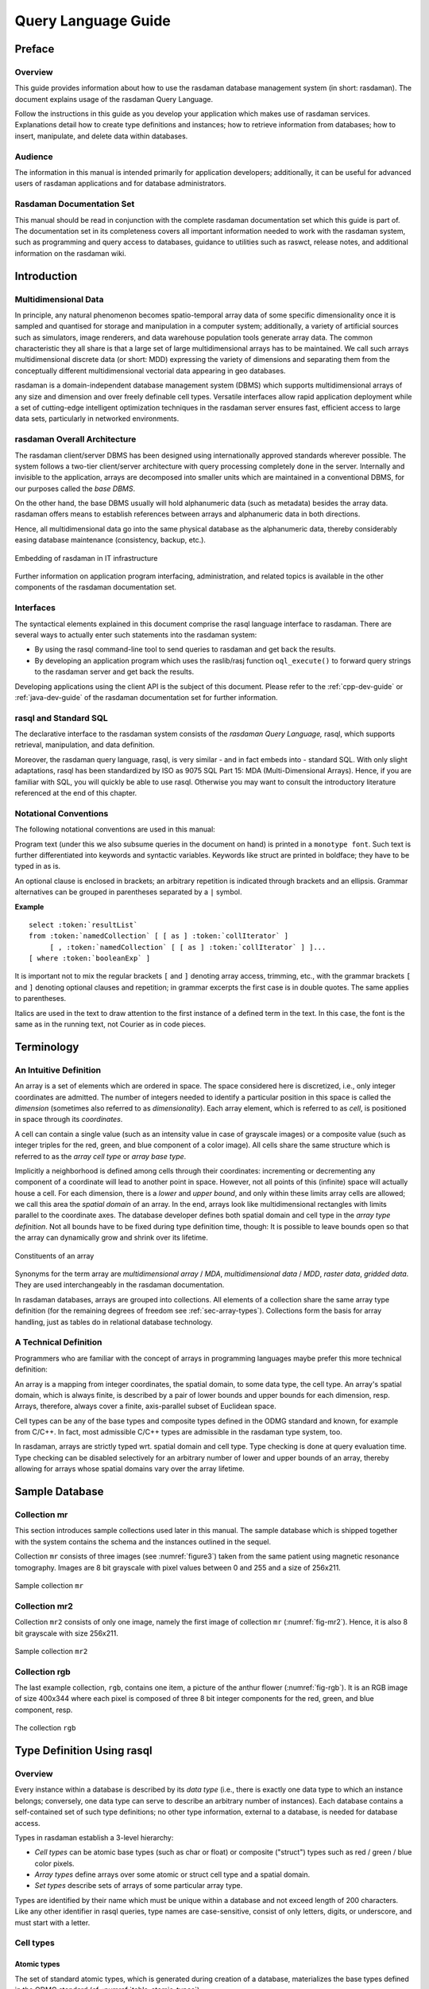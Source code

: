 .. default-domain:: rasql

.. _ql-guide:

####################
Query Language Guide
####################

*******
Preface
*******

Overview
========

This guide provides information about how to use the rasdaman database
management system (in short: rasdaman). The document explains usage of the
rasdaman Query Language.

Follow the instructions in this guide as you develop your application which
makes use of rasdaman services. Explanations detail how to create type
definitions and instances; how to retrieve information from databases; how to
insert, manipulate, and delete data within databases.

Audience
========

The information in this manual is intended primarily for application developers;
additionally, it can be useful for advanced users of rasdaman applications and
for database administrators.

Rasdaman Documentation Set
==========================

This manual should be read in conjunction with the complete rasdaman
documentation set which this guide is part of. The documentation set in
its completeness covers all important information needed to work with
the rasdaman system, such as programming and query access to databases,
guidance to utilities such as raswct, release notes, and additional
information on the rasdaman wiki.


.. _introduction:

************
Introduction
************

Multidimensional Data
=====================

In principle, any natural phenomenon becomes spatio-temporal array data
of some specific dimensionality once it is sampled and quantised for
storage and manipulation in a computer system; additionally, a variety
of artificial sources such as simulators, image renderers, and data
warehouse population tools generate array data. The common
characteristic they all share is that a large set of large
multidimensional arrays has to be maintained. We call such arrays
multidimensional discrete data (or short: MDD) expressing the
variety of dimensions and separating them from the conceptually
different multidimensional vectorial data appearing in geo databases.

rasdaman is a domain-independent database management system (DBMS) which
supports multidimensional arrays of any size and dimension and over
freely definable cell types. Versatile interfaces allow rapid
application deployment while a set of cutting-edge intelligent
optimization techniques in the rasdaman server ensures fast, efficient
access to large data sets, particularly in networked environments.

rasdaman Overall Architecture
=============================

The rasdaman client/server DBMS has been designed using internationally
approved standards wherever possible. The system follows a two-tier
client/server architecture with query processing completely done in the
server. Internally and invisible to the application, arrays are
decomposed into smaller units which are maintained in a conventional
DBMS, for our purposes called the *base DBMS*.

On the other hand, the base DBMS usually will hold alphanumeric data
(such as metadata) besides the array data. rasdaman offers means to
establish references between arrays and alphanumeric data in both
directions.

Hence, all multidimensional data go into the same physical database as
the alphanumeric data, thereby considerably easing database maintenance
(consistency, backup, etc.).

.. figure:: media/ql-guide/image3.png
   :align: center
   :width: 80%

   Embedding of rasdaman in IT infrastructure


Further information on application program interfacing, administration,
and related topics is available in the other components of the rasdaman
documentation set.

Interfaces
==========

The syntactical elements explained in this document comprise the rasql
language interface to rasdaman. There are several ways to actually enter
such statements into the rasdaman system:

-  By using the rasql command-line tool to send queries to rasdaman and
   get back the results.

-  By developing an application program which uses the raslib/rasj function
   ``oql_execute()`` to forward query strings to the rasdaman server and get
   back the results.

Developing applications using the client API is the subject of this document.
Please refer to the :ref:`cpp-dev-guide` or :ref:`java-dev-guide` of the
rasdaman documentation set for further information.

rasql and Standard SQL
======================

The declarative interface to the rasdaman system consists of the
*rasdaman Query Language,* rasql, which supports retrieval,
manipulation, and data definition.

Moreover, the rasdaman query language, rasql, is very similar - and in fact
embeds into - standard SQL. With only slight adaptations, rasql has been
standardized by ISO as 9075 SQL Part 15: MDA (Multi-Dimensional Arrays). Hence,
if you are familiar with SQL, you will quickly be able to use rasql. Otherwise
you may want to consult the introductory literature referenced at the end of
this chapter.


Notational Conventions
======================

The following notational conventions are used in this manual:

Program text (under this we also subsume queries in the document on
hand) is printed in a ``monotype font``. Such text is further
differentiated into keywords and syntactic variables. Keywords like
struct are printed in boldface; they have to be typed in as is.

An optional clause is enclosed in brackets; an arbitrary
repetition is indicated through brackets and an ellipsis. Grammar alternatives
can be grouped in parentheses separated by a ``|`` symbol.

**Example**

.. parsed-literal::

    select :token:`resultList`
    from :token:`namedCollection` [ [ as ] :token:`collIterator` ]
         [ , :token:`namedCollection` [ [ as ] :token:`collIterator` ] ]...
    [ where :token:`booleanExp` ]

It is important not to mix the regular brackets ``[`` and ``]`` denoting
array access, trimming, etc., with the grammar brackets ``[`` and ``]``
denoting optional clauses and repetition; in grammar excerpts the first case
is in double quotes. The same applies to parentheses.

Italics are used in the text to draw attention to the first
instance of a defined term in the text. In this case, the font is the
same as in the running text, not Courier as in code pieces.


.. _terminology:

***********
Terminology
***********

An Intuitive Definition
=======================

An array is a set of elements which are ordered in space. The space
considered here is discretized, i.e., only integer coordinates are
admitted. The number of integers needed to identify a particular
position in this space is called the *dimension* (sometimes also
referred to as *dimensionality*). Each array element, which is referred
to as *cell*, is positioned in space through its *coordinates*.

A cell can contain a single value (such as an intensity value in case of
grayscale images) or a composite value (such as integer triples for the
red, green, and blue component of a color image). All cells share the
same structure which is referred to as the *array cell type* or *array
base type*.

Implicitly a neighborhood is defined among cells through their
coordinates: incrementing or decrementing any component of a coordinate
will lead to another point in space. However, not all points of this
(infinite) space will actually house a cell. For each dimension, there
is a *lower* and *upper bound*, and only within these limits array cells
are allowed; we call this area the *spatial domain* of an array. In the
end, arrays look like multidimensional rectangles with limits parallel
to the coordinate axes. The database developer defines both spatial
domain and cell type in the *array type definition*. Not all bounds have
to be fixed during type definition time, though: It is possible to leave
bounds open so that the array can dynamically grow and shrink over its
lifetime.

.. figure:: media/ql-guide/figure2.png
   :align: center

   Constituents of an array


Synonyms for the term array are *multidimensional array* / *MDA*,
*multi­dimen­sional data* / *MDD*, *raster data*, *gridded data*. They are used
interchangeably in the rasdaman documentation.

In rasdaman databases, arrays are grouped into collections. All elements
of a collection share the same array type definition (for the remaining
degrees of freedom see :ref:`sec-array-types`). Collections form the basis for
array handling, just as tables do in relational database technology.

A Technical Definition
======================

Programmers who are familiar with the concept of arrays in programming
languages maybe prefer this more technical definition:

An array is a mapping from integer coordinates, the spatial domain, to
some data type, the cell type. An array's spatial domain, which is
always finite, is described by a pair of lower bounds and upper bounds
for each dimension, resp. Arrays, therefore, always cover a finite,
axis-parallel subset of Euclidean space.

Cell types can be any of the base types and composite types defined in
the ODMG standard and known, for example from C/C++. In fact, most
admissible C/C++ types are admissible in the rasdaman type system, too.

In rasdaman, arrays are strictly typed wrt. spatial domain and cell
type. Type checking is done at query evaluation time. Type checking can
be disabled selectively for an arbitrary number of lower and upper
bounds of an array, thereby allowing for arrays whose spatial domains
vary over the array lifetime.


***************
Sample Database
***************


Collection mr
=============

This section introduces sample collections used later in this manual.
The sample database which is shipped together with the system contains
the schema and the instances outlined in the sequel.

Collection ``mr`` consists of three images (see :numref:`figure3`\ ) taken from the
same patient using magnetic resonance tomography. Images are 8 bit
grayscale with pixel values between 0 and 255 and a size of 256x211.

.. _figure3:

.. figure:: media/ql-guide/figurea.jpg
   :align: center

   Sample collection ``mr``


Collection mr2
==============

Collection ``mr2`` consists of only one image, namely the first image of
collection ``mr`` (:numref:`fig-mr2`). Hence, it is also 8 bit grayscale with
size 256x211.

.. _fig-mr2:

.. figure:: media/ql-guide/image7.png
   :align: center
   :width: 211px

   Sample collection ``mr2``


Collection rgb
==============

The last example collection, ``rgb``, contains one item, a picture of the
anthur flower  (:numref:`fig-rgb`). It is an RGB image of size 400x344 where
each pixel is composed of three 8 bit integer components for the red, green, and
blue component, resp.

.. _fig-rgb:

.. figure:: media/ql-guide/image10.png
   :align: center
   :width: 270px

   The collection ``rgb``


.. _sec-rasql-typedef:

***************************
Type Definition Using rasql
***************************

Overview
========

Every instance within a database is described by its *data type* (i.e.,
there is exactly one data type to which an instance belongs; conversely,
one data type can serve to describe an arbitrary number of instances).
Each database contains a self-contained set of such type definitions; no
other type information, external to a database, is needed for database
access.

Types in rasdaman establish a 3-level hierarchy:

-  *Cell types* can be atomic base types (such as char or float) or
   composite ("struct") types such as red / green / blue color pixels.

-  *Array types* define arrays over some atomic or struct cell type and
   a spatial domain.

-  *Set types* describe sets of arrays of some particular array type.

Types are identified by their name which must be unique within a database and
not exceed length of 200 characters. Like any other identifier in rasql queries,
type names are case-sensitive, consist of only letters, digits, or underscore,
and must start with a letter.


.. _sec-cell-types:

Cell types
==========

Atomic types
------------

The set of standard atomic types, which is generated during creation of a
database, materializes the base types defined in the ODMG standard
(cf. :numref:`table-atomic-types`).

.. _table-atomic-types:

.. table:: rasdaman atomic cell types

    +--------------------+------------+------------------------------------------+
    | **type name**      | **size**   | **description**                          |
    +====================+============+==========================================+
    | ``bool``           | 1 bit [2]_ | true (nonzero value), false (zero value) |
    +--------------------+------------+------------------------------------------+
    | ``octet``          | 8 bit      | signed integer                           |
    +--------------------+------------+------------------------------------------+
    | ``char``           | 8 bit      | unsigned integer                         |
    +--------------------+------------+------------------------------------------+
    | ``short``          | 16 bit     | signed integer                           |
    +--------------------+------------+------------------------------------------+
    | ``unsigned short`` | 16 bit     | unsigned integer                         |
    | / ``ushort``       |            |                                          |
    +--------------------+------------+------------------------------------------+
    | ``long``           | 32 bit     | signed integer                           |
    +--------------------+------------+------------------------------------------+
    | ``unsigned long``  | 32 bit     | unsigned integer                         |
    | / ``ulong``        |            |                                          |
    +--------------------+------------+------------------------------------------+
    | ``float``          | 32 bit     | single precision floating point          |
    +--------------------+------------+------------------------------------------+
    | ``double``         | 64 bit     | double precision floating point          |
    +--------------------+------------+------------------------------------------+
    | ``CInt16``         | 32 bit     | complex of 16 bit signed integers        |
    +--------------------+------------+------------------------------------------+
    | ``CInt32``         | 64 bit     | complex of 32 bit signed integers        |
    +--------------------+------------+------------------------------------------+
    | ``CFloat32``       | 64 bit     | single precision floating point complex  |
    +--------------------+------------+------------------------------------------+
    | ``CFloat64``       | 128 bit    | double precision floating point complex  |
    +--------------------+------------+------------------------------------------+


Composite types
---------------

More complex, composite cell types can be defined arbitrarily, based on the 
system-defined atomic types. The syntax is as follows: ::

    create type typeName
    as (
      attrName_1 atomicType_1,
      ...
      attrName_n atomicType_n
    )

Attribute names must be unique within a composite type, otherwise an
exception is thrown. No other type with the name ``typeName`` may pre-exist 
already.

Example
-------

An RGB pixel type can be defined as ::

    create type RGBPixel
    as (
      red char,
      green char,
      blue char
    )

.. _sec-array-types:

Array types
===========

An **marray** ("multidimensional array") type defines an array type
through its cell type (see :ref:`sec-cell-types`) and a spatial domain.

Syntax
------

The syntax for creating an marray type is as below. There are two
variants, corresponding to the dimensionality specification alternatives
described above: ::

    create type typeName
    as baseTypeName mdarray domainSpec


where ``baseTypeName`` is the name of a defined cell type (atomic or composite)
and ``domainSpec`` is a multidimensional interval specification as described
in the following section.

Alternatively, a composite cell type can be indicated in-place: ::

    create type typeName
    as (
      attrName_1 atomicType_1,
      ...
      attrName_n atomicType_n
    ) mdarray domainSpec


No type (of any kind) with name ``typeName`` may pre-exist already,
otherwise an exception is thrown.

Attribute names must be unique within a composite type, otherwise an
exception is thrown.

Spatial domain
--------------

Dimensions and their extents are specified by providing an axis name for
each dimension and, optionally, a lower and upper bound: ::

    [ a_1 ( lo_1 : hi_1 ), ... , a_d ( lo_d : hi_d ) ]

    [ a_1 , ... , a_d ]

where ``d`` is a positive integer number, ``a_i`` are identifiers, and ``lo_1``
and ``hi_1`` are integers such that ``lo_1`` :math:`\le` ``hi_1``. Both ``lo_1``
and ``hi_1`` can be an asterisk (``*``) instead of a number, in which case no
limit in the particular direction of the axis will be enforced. If the bounds
``lo_1`` and ``hi_1`` on a particular axis are not specified, they are assumed
to be equivalent to ``*``.

Axis names must be unique within a domain specification, otherwise an
exception is thrown.

Currently axis names are ignored and cannot be used in queries yet.

Examples
--------

The following statement defines a 2-D RGB image, based on the definition of
``RGBPixel`` as shown above: ::

    create type RGBImage
    as RGBPixel mdarray [ x ( 0:1023 ), y ( 0:767 ) ]

An 2-D image without any extent limitation can be defined through: ::

    create type UnboundedImage
    as RGBPixel mdarray [ x, y ]

which is equivalent to ::

    create type UnboundedImage
    as RGBPixel mdarray [ x ( *:* ), y ( *:* ) ]

Selectively we can also limit only the bounds on the x axis for example: ::

    create type PartiallyBoundedImage
    as RGBPixel mdarray [ x ( 0 : 1023 ), y ]


.. _sec-set-types:

Set types
=========

A **set** type defines a collection of arrays sharing the same marray type.
Additionally, a collection can also have null values which are used in order to
characterise sparse arrays. A sparse array is an array where some of the
elements have a null value.

Syntax
------

::

    create type typeName
    as set ( marrayTypeName [ nullValues ] )


where ``marrayTypeName`` is the name of a defined marray type and
``null­Values`` is an optional specification of a set of values to be treated as
nulls; for semantics in operations refer to :ref:`sec-nullvalues`.

No type with the name *typeName* may pre-exist already.

Null Values
-----------

The optional ``nullValues`` clause in a set type definition is a set of null
value intervals: ::

    null values [ nullInterval, ... ]

Each ``nullInterval`` can be a pair of lower and upper limits (1, 2, 3), or a
single (double) value (1): ::

    lo : hi     (1)
     * : hi     (2)
    lo : *      (3)

    nullValue   (4)


In case of an interval, the three variants are interpreted as follows:

1. Both ``lo`` and ``hi`` are double values such that ``lo`` :math:`\le` ``hi``;

2. ``lo`` is ``*`` and ``hi`` is a double value, indicating that all values
   lower than ``hi`` are null values;

3. ``lo`` is a double value and ``hi`` is ``*``, indicating that all values 
   greater than ``lo`` are null values.

For floating-point data it is recommended to always specify small intervals
instead of single numbers with variant (4).

Limitation
^^^^^^^^^^

Currently, only atomic null values can be indicated. They apply to all
components of a composite cell simultaneously. In future it may become possible
to indicate null values individually per struct component.


Example
-------

For example, the following statement defines a set type of 2-D RGB images, based
on the definition of ``RGBImage``: ::

    create type RGBSet
    as set ( RGBImage )

If values 0, 253, 254, and 255 are to be considered null values, this
can be specified as follows: ::

    create type RGBSet
    as set ( RGBImage null values [ 0, 253 : 255 ] )

Note that these null values will apply equally to every band. It is not possible
to separate null values per band.

As the cell type in this case is char (possible values between 0 and 255), the
type can be equivalently specified like this: ::

    create type RGBSet
    as set ( RGBImage null values [ 0, 253 : * ] )


.. _sec-drop-types:

Drop type
=========

A type definition can be dropped (i.e., deleted from the database) if it
is not in use. This is the case if both of the following conditions
hold:

-  The type is not used in any other type definition.

-  There are no array instances existing which are based, directly or
   indirectly, on the type on hand.

Further, atomic base types (such as char) cannot be deleted.

**Drop type syntax**

::

    drop type typeName


.. _sec-list-types:

List available types
====================

A list of all types defined in the database can be obtained in textual
form, adhering to the rasql type definition syntax. This is done by
querying virtual collections (similar to the virtual collection
``RAS_COLLECT­ION_­NAMES``).

Technically, the output of such a query is a list of 1-D ``char`` arrays,
each one containing one type definition.

Syntax
------

::

    select typeColl from typeColl

where *typeColl* is one of

- ``RAS_STRUCT_TYPES`` for struct types

- ``RAS_MARRAY_TYPES`` for array types

- ``RAS_SET_TYPES``    for set types

- ``RAS_TYPES``        for union of all types

.. note::
    Collection aliases can be used, such as: ::

        select t from RAS_STRUCT_TYPES as t

    No operations can be performed on the output array.

Example output
--------------

A struct types result may look like this when printed: ::

    create type RGBPixel
    as ( red char, green char, blue char )

    create type TestPixel
    as ( band1 char, band2 char, band3 char )

    create type GeostatPredictionPixel
    as ( prediction float, variance float )

An marray types result may look like this when printed: ::

    create type GreyImage
    as char mdarray [ x, y ]

    create type RGBCube
    as RGBPixel mdarray [ x, y, z ]

    create type XGAImage
    as RGBPixel mdarray [ x ( 0 : 1023 ), y ( 0 : 767 ) ]

A set types result may look like this when printed: ::

    create type GreySet
    as set ( GreyImage )

    create type NullValueTestSet
    as set ( NullValueArrayTest null values [5:7] )

An all types result will print combination of all struct types, marray types, and set types results.


Changing types
==============

The type of an existing collection can be changed to another type through
the ``alter`` statement.

The new collection type must be compatible with the old one, which means:

- same cell type
- same dimensionality
- no domain shrinking

Changes are allowed, for example, in the null values.

**Alter type syntax**

::

    alter collection collName
    set type collType

where

- *collName* is the name of an existing collection
- *collType* is the name of an existing collection type

**Usage notes**

The collection does not need to be empty, i.e. it may contain array
objects.

Currently, only set (i.e., collection) types can be modified.

**Example**

Update the set type of a collection ``Bathymetry`` to a new set type that
specifies null values: ::

    alter collection Bathymetry
    set type BathymetryWithNullValues


**************************
Query Execution with rasql
**************************

The rasdaman toolkit offers essentially a couple of ways to communicate with a
database through queries:

-  By submitting queries via command line using rasql; this tool is
   covered in this section.

-  By writing a C++, Java, or Python application that uses the rasdaman APIs
   (raslib, rasj, or rasdapy3 respectively). See the rasdaman API guides for
   further details.

The rasql tool accepts a query string (which can be parametrised as
explained in the API guides), sends it to the server for evaluation, and
receives the result set. Results can be displayed in alphanumeric mode,
or they can be stored in files.

.. _examples-1:

Examples
========

For the user who is familiar with command line tools in general and the
rasql query language, we give a brief introduction by way of examples.
They outline the basic principles through common tasks.

-  Create a collection ``test`` of type ``GreySet`` (note the explicit setting
   of user ``rasadmin``; rasql's default user ``rasguest`` by default cannot
   write):

    .. code-block:: bash

        rasql -q "create collection test GreySet" \
              --user rasadmin --passwd rasadmin

- Print the names of all existing collections:

    .. code-block:: bash

        rasql -q "select r from RAS_COLLECTIONNAMES as r" \
              --out string

-  Export demo collection ``mr`` into TIFF files rasql_1.tif, rasql_2.tif,
   rasql_3.tif (note the escaped double-quotes as required by shell):

    .. code-block:: bash

        rasql -q "select encode(m, \"tiff\") from mr as m"
              --out file

-  Import TIFF file *myfile* into collection ``mr`` as new image (note the
   different query string delimiters to preserve the ``$`` character!):

    .. code-block:: bash

        rasql -q 'insert into mr values decode($1)' \
              -f myfile --user rasadmin --passwd rasadmin

-  Put a grey square into every mr image:

    .. code-block:: bash

        rasql -q "update mr as m set m[0:10,0:10] \
                  assign marray x in [0:10,0:10] values 127c" \
              --user rasadmin --passwd rasadmin

-  Verify result of update query by displaying pixel values as hex
   numbers:

    .. code-block:: bash

        rasql -q "select m[0:10,0:10] from mr as m" --out hex

Invocation syntax
=================

Rasql is invoked as a command with the query string as parameter.
Additional parameters guide detailed behavior, such as authentication
and result display.

Any errors or other diagnostic output encountered are printed;
transactions are aborted upon errors.

Usage:

.. code-block:: text

    rasql [--query q|-q q] [options]

Options:

-h, --help          show command line switches
-q, --query q       query string to be sent to the rasdaman server
                    for execution

-f, --file f        file name for upload through $i parameters within
                    queries; each $i needs its own file parameter, in proper
                    sequence [4]_. Requires --mdddomain and --mddtype

--content           display result, if any (see also --out and --type for
                    output formatting)

--out t             use display method  t  for cell values of result MDDs
                    where t is one of

                    - none: do not display result item contents

                    - file: write each result MDD into a separate file

                    - string: print result MDD contents as char string (only for 1D arrays of type char)

                    - hex: print result MDD cells as a sequence of space-separated hex values

                    - formatted: reserved, not yet supported

                    Option --out implies --content; default: none

--outfile of        file name template for storing result images (ignored
                    for scalar results). Use '%d' to indicate auto numbering position,
                    like with printf(1). For well-known file types, a proper suffix is
                    appended to the resulting file name. Implies --out file. (default:
                    rasql_%d)

--mdddomain d       MDD domain, format: '[x0:x1,y0:y1]'; required
                    only if --file specified and file is in data format r_Array; if
                    input file format is some standard data exchange format and the
                    query uses a convertor, such as encode($1,"tiff"), then domain
                    information can be obtained from the file header.

--mddtype t         input MDD type (must be a type defined in the
                    database); required only if --file specified and file is in data
                    format r_Array; if input file format is some standard data
                    exchange format and the query uses a convertor, such as
                    decode($1,"tiff"), then type information can be obtained from the
                    file header.

--type              display type information for results

-s, --server h      rasdaman server name or address (default: localhost)

-p, --port p        rasdaman port number (default: 7001)

-d, --database db
                    name of database (default: RASBASE)

--user u            name of user (default: rasguest)

--passwd p          password of user (default: rasguest)

--quiet             print no ornament messages, only results and errors


******************************
Overview: General Query Format
******************************


Basic Query Mechanism
=====================

rasql provides declarative query functionality on collections (i.e.,
sets) of MDD stored in a rasdaman database. The query language is based
on the SQL-92 standard and extends the language with high-level
multidimensional operators.

The general query structure is best explained by means of an example.
Consider the following query: ::

    select mr[100:150,40:80] / 2
    from mr
    where some_cells( mr[120:160, 55:75] > 250 )


In the **from** clause, mr is specified as the working collection on
which all evaluation will take place. This name, which serves as an
"iterator variable" over this collection, can be used in other parts of
the query for referencing the particular collection element under
inspection.

Optionally, an alias name can be given to the collection (see syntax
below) - however, in most cases this is not necessary.

In the **where** clause, a condition is phrased. Each collection element
in turn is probed, and upon fulfillment of the condition the item is
added to the query result set. In the example query, part of the image
is tested against a threshold value.

Elements in the query result set, finally, can be "post-processed" in
the **select** clause by applying further operations. In the case on
hand, a spatial extraction is done combined with an intensity reduction
on the extracted image part.

In summary, a rasql query returns a set fulfilling some search condition
just as is the case with conventional SQL and OQL. The difference lies
in the operations which are available in the **select** and **where**
clause: SQL does not support expressions containing multi­dimen­sional
operators, whereas rasql does.

**Syntax**

::

    select resultList
    from collName [ as collIterator ]
    [ , collName [ as collIterator ] ] ...
    [ where booleanExp ]


The complete rasql query syntax can be found in the Appendix.

.. _sec-select-clause-result-prep:

Select Clause: Result Preparation
=================================

Type and format of the query result are specified in the **select** part of the
query. The query result type can be multidimensional, a struct or atomic (i.e.,
scalar), or a spatial domain / interval. The select clause can reference the
collection iteration variable defined in the from clause; each array in the
collection will be assigned to this iteration variable successively.

**Example**

Images from collection mr, with pixel intensity reduced by a factor 2: ::

    select mr / 2
    from mr


.. _sec-from-clause-coll-spec:

From Clause: Collection Specification
=====================================

In the **from** clause, the list of collections to be inspected is
specified, optionally together with a variable name which is associated
to each collection. For query evaluation the cross product between all
participating collections is built which means that every possible
combination of elements from all collections is evaluated. For instance
in case of two collections, each MDD of the first collection is combined
with each MDD of the second collection. Hence, combining a collection
with n elements with a collection containing m elements results in n*m
combinations. This is important for estimating query response time.

**Example**

The following example subtracts each MDD of collection mr2 from each MDD
of collection mr (the binary induced operation used in this example is
explained in :ref:`sec-binary-induction`). ::

    select mr - mr2
    from mr, mr2


Using alias variables a and b bound to collections mr and mr2, resp.,
the same query looks as follows: ::

    select a - b
    from mr as a, mr2 as b

**Cross products**

As in SQL, multiple collections in a from clause such as ::

    from c1, c2, ..., ck

are evaluated to a *cross product*. This means that the select clause is
evaluated for a virtual collection that has n1 \* n2 \* ... \* nk elements
if c1 contains n1 elements, c2 contains n2 elements, and so forth.

Warning: This holds regardless of the select expression - even if you mention
only say c1 in the select clause, the number of result elements will
be the product of *all* collection sizes!

Where Clause: Conditions
========================

In the **where** clause, conditions are specified which members of the
query result set must fulfil. Like in SQL, predicates are built as
boolean expressions using comparison, parenthesis, functions, etc.
Unlike SQL, however, rasql offers mechanisms to express selection
criteria on multidimensional items.

**Example**

We want to restrict the previous result to those images where at least
one difference pixel value is greater than 50 (see :ref:`sec-binary-induction`): ::

    select mr - mr2
    from mr, mr2
    where some_cells( mr - mr2 > 50 )


Comments in Queries
===================

Comments are texts which are not evaluated by the rasdaman server in any
way. However, they are useful - and should be used freely - for
documentation purposes; in particular for stored queries it is important
that its meaning will be clear to later readers.

**Syntax**

::

    -- any text, delimited by end of line

**Example**

::

    select mr -- this comment text is ignored by rasdaman
    from mr   -- for comments spanning several lines,
              -- every line needs a separate '--' starter

.. _sec-constants:

*********
Constants
*********

.. _sec-atomic-constants:

Atomic Constants
================

Atomic constants are written in standard C/C++ style. If necessary
con­stants are augmented with a one or two letter postfix to
un­ambiguously determine its data type (:numref:`table-literal-type-suffix`).

The default for integer constants is ``l``, and for floating-point it is ``d``.
Specifiers are case insensitive.

**Example**

::

    25c
    -1700L
    .4e-5D

.. note::
    Boolean constants true and false are unique, so they do not need a
    type specifier.

.. _table-literal-type-suffix:

.. table:: Data type specifiers

    +--------------+----------------+
    | postfix      | type           |
    +==============+================+
    | o            | octet          |
    +--------------+----------------+
    | c            | char           |
    +--------------+----------------+
    | s            | short          |
    +--------------+----------------+
    | us           | unsigned short |
    +--------------+----------------+
    | l            | long           |
    +--------------+----------------+
    | ul           | unsigned long  |
    +--------------+----------------+
    | f            | float          |
    +--------------+----------------+
    | d            | double         |
    +--------------+----------------+


Additionally, the following special floating-point constants are supported as 
well:

.. _table-float-constants:

.. table:: Special floating-point constants corresponding to IEEE 754 NaN and Inf.

    +--------------+-----------+
    | **Constant** | **Type**  |
    +==============+===========+
    | NaN          | double    |
    +--------------+-----------+
    | NaNf         | float     |
    +--------------+-----------+
    | Inf          | double    |
    +--------------+-----------+
    | Inff         | float     |
    +--------------+-----------+


Complex numbers
---------------

Special built-in types are ``CFloat32`` and ``CFloat64`` for single and double
precision complex numbers, resp, as well as ``CInt16`` and ``CInt32`` for 
signed integer complex numbers.

**Syntax**

::

    complex( re, im )

where *re* and *im* are integer or floating point expressions. The resulting
constant type is summarized on the table below. Further re/im type combinations
are not supported.

.. _table-complex-constants:

.. table:: Complex constant type depends on the type of the re and im arguments.

    +----------------+-----------------+------------------------------+
    | **type of re** | **type of im**  | **type of complex constant** |
    +================+=================+==============================+
    | short          | short           | CInt16                       |
    +----------------+-----------------+------------------------------+
    | long           | long            | CInt32                       |
    +----------------+-----------------+------------------------------+
    | float          | float           | CFloat32                     |
    +----------------+-----------------+------------------------------+
    | double         | double          | CFloat64                     |
    +----------------+-----------------+------------------------------+


**Example**

::

    complex( .35d, 16.0d )  -- CFloat64
    complex( .35f, 16.0f )  -- CFloat32
    complex( 5s, 16s )      -- CInt16
    complex( 5, 16 )        -- CInt32

**Component access**

The complex parts can be extracted with ``.re`` and ``.im``; more details
can be found in the :ref:`induced-operations` section.

.. _sec-composite-constants:

Composite Constants
===================

Composite constants resemble records ("structs") over atomic con­stants or other
records. Notation is as follows.

**Syntax**

::

    struct { const_0, ..., const_n }

where *const_i* must be of atomic or complex type, i.e. nested structs are not
supported.

**Example**

::

    struct{ 0c, 0c, 0c }  -- black pixel in an RGB image, for example
    struct{ 1l, true }    -- mixed component types

**Component access**

See :ref:`sec-struct-component-sel` for details on how to extract the
constituents from a composite value.


.. _sec-arrayconstant:

Array Constants
===============

Small array constants can be indicated literally. An array constant consists of
the spatial domain specification (see :ref:`sec-spatial-domain`) followed by the
cell values whereby value sequencing is as follow. The array is linearized in
a way that the lowest dimension [5]_ is the "outermost" dimension and
the highest dimension [6]_ is the "innermost" one. Within each
dimension, elements are listed sequentially, starting with the lower
bound and proceeding until the upper bound. List elements for the
innermost dimension are separated by comma ",", all others by semicolon ";".

The exact number of values as specified in the leading spatial domain
expression must be provided. All constants must have the same type; this
will be the result array's base type.

**Syntax**

::

    < mintervalExp
      scalarList_0 ; ... ; scalarList_n ; >

where *scalarList* is defined as a comma separated list of literals:

::

    scalar_0, scalar_1, ... scalar_n ;


**Example**

::

    < [-1:1,-2:2] 0, 1, 2, 3, 4;
                  1, 2, 3, 4, 5;
                  2, 3, 4, 5, 6 >


This constant expression defines the following matrix:

.. image:: media/ql-guide/image12.png
    :align: center
    :width: 120px

.. _sec-oid-constants:

Object identifier (OID) Constants
=================================

OIDs serve to uniquely identify arrays (see :ref:`sec-linking-mdd`). Within a
database, the OID of an array is an integer number. To use an OID
outside the context of a particular database, it must be fully qualified
with the system name where the database resides, the name of the
database containing the array, and the local array OID.

The worldwide unique array identifiers, i.e., OIDs, consist of three
components:

-  A string containing the system where the database resides (system
   name),

-  A string containing the database ("base name"), and

-  A number containing the local object id within the database.

The full OID is enclosed in '``<``' and '``>``' characters, the three name
com­ponents are separated by a vertical bar '``|``'.

System and database names obey the naming rules of the underlying
operating system and base DBMS, i.e., usually they are made up of lower
and upper case characters, underscores, and digits, with digits not as
first character. Any additional white space (space, tab, or newline
characters) inbetween is assumed to be part of the name, so this should
be avoided.

The local OID is an integer number.

**Syntax**

::

    < systemName | baseName | objectID >
    objectID

where *systemName* and *baseName* are string literals and *objectID* is
an *integerExp*.


**Example**

::

    < acme.com | RASBASE | 42 >
    42

.. _sec-string-constants:

String constants
================

A sequence of characters delimited by double quotes is a string.

**Syntax**

::

    "..."

**Example**

::

    SELECT encode(coll, "png") FROM coll


Collection Names
================

Collections are named containers for sets of MDD objects (see
:ref:`sec-linking-mdd`). A collection name is made up of lower and upper
case characters, underscores, and digits. Depending on the underlying base DBMS,
names may be limited in length, and some systems (rare though) may not
distinguish upper and lower case letters.

Operations available on name constants are string equality "``=``" and
inequality "``!=``".


.. _sec-sdom-ops:

*************************
Spatial Domain Operations
*************************

One-Dimensional Intervals
=========================

One-dimensional (1D) intervals describe non-empty, consecutive sets of
integer numbers, described by integer-valued lower and upper bound,
resp.; negative values are admissible for both bounds. Intervals are
specified by indicating lower and upper bound through integer-valued
expressions according to the following syntax:

The lower and upper bounds of an interval can be extracted using the
functions .lo and .hi.

**Syntax**

::

    integerExp_1 : integerExp_2
    intervalExp.lo
    intervalExp.hi

A one-dimensional interval with *integerExp_1* as lower bound and
*integerExp_2* as upper bound is constructed. The lower bound must be
less or equal to the upper bound. Lower and upper bound extrac­tors
return the integer-valued bounds.

**Examples**

An interval ranging from -17 up to 245 is written as::

    -17 : 245

Conversely, the following expression evaluates to 245; note the
parenthesis to enforce the desired evaluation sequence: ::

    (-17 : 245).hi

.. _sec-mintervals:

Multidimensional Intervals
==========================

Multidimensional intervals (*m-intervals*) describe areas in space, or
better said: point sets. These point sets form rectangular and
axis-parallel "cubes" of some dimension. An m-interval's dimension is
given by the number of 1D intervals it needs to be described; the bounds
of the "cube" are indicated by the lower and upper bound of the
respective 1D interval in each dimension.

From an m-interval, the intervals describing a particular dimension can
be extracted by indexing the m-interval with the number of the desired
dimension using the operator ``[]``.

**Dimension counting in an m-interval expression runs from left to
right, starting with lowest dimension number 0.**

**Syntax**

::

    [ intervalExp_0 , ... , intervalExp_n ]
    [ intervalExp_0 , ... , intervalExp_n ] [integerExp ]

An (n+1)-dimensional m-interval with the specified *intervalExp_i* is
built where the first dimension is described by *intervalExp_0*, etc.,
until the last dimension described by *intervalExp_n*.

**Example**

A 2-dimensional m-interval ranging from -17 to 245 in dimension 1 and
from 42 to 227 in dimension 2 can be denoted as

::

    [ -17 : 245, 42 : 227 ]

The expression below evaluates to [42:227].

::

    [ -17 : 245, 42 : 227 ] [1]

\...whereas here the result is 42:

::

    [ -17 : 245, 42 : 227 ] [1].lo


****************
Array Operations
****************

As we have seen in the last Section, *intervals* and *m-intervals*
describe n-dimensional regions in space.

Next, we are going to place information into the regular grid
estab­lished by the m-intervals so that, at the position of every
integer-valued coordinate, a value can be stored. Each such value
container addressed by an n-dimensional coordinate will be referred to
as a *cell*. The set of all the cells described by a particular
m-interval and with cells over a particular base type, then, forms the
*array*.

As before with intervals, we introduce means to describe arrays through
expressions, i.e., to derive new arrays from existing ones. Such
operations can change an arrays shape and dimension (some­times called
geometric operations), or the cell values (referred to as value-changing
operations), or both. In extreme cases, both array dimension, size, and
base type can change completely, for example in the case of a histogram
computation.

First, we describe the means to query and manipulate an array's spatial
domain (so-called geometric operations), then we introduce the means to
query and manipulate an array's cell values (value-changing operations).

Note that some operations are restricted in the operand domains they
accept, as is common in arithmetics in programming languages; division
by zero is a common example. :ref:`sec-errors` contains information about
possible error conditions, how to deal with them, and how to prevent
them.

.. _sec-spatial-domain:

Spatial Domain
==============

The m-interval covered by an array is called the array's *spatial domain*.
Function sdom() allows to retrieve an array's current spatial
domain. The *current domain* of an array is the minimal axis-parallel
bounding box containing all currently defined cells.

As arrays can have variable bounds according to their type definition
(see :ref:`sec-array-types`), their spatial domain cannot always be determined
from the schema information, but must be recorded individually by the
database system. In case of a fixed-size array, this will coincide with
the schema information, in case of a variable-size array it delivers the
spatial domain to which the array has been set. The operators presented
below and in :ref:`sec-update` allow to change an array's spatial domain.
Notably, a collection defined over variable-size arrays can hold arrays
which, at a given moment in time, may differ in the lower and/or upper
bounds of their variable dimensions.

**Syntax**

::

    sdom( mddExp )

Function sdom() evaluates to the current spatial domain of *mddExp*.

**Examples**

Consider an image a of collection mr. Elements from this collection are
defined as having free bounds, but in practice our collection elements
all have spatial domain [0 : 255, 0 : 210]. Then, the
following equi­valences hold:

::

    sdom(a)       = [0 : 255, 0 : 210]
    sdom(a)[0]    = [0 : 255]
    sdom(a)[0].lo = 0
    sdom(a)[0].hi = 255


Geometric Operations
====================

.. _sec-trimming:

Trimming
--------

Reducing the spatial domain of an array while leaving the cell values
unchanged is called *trimming*. Array dimension remains unchanged.


.. figure:: media/ql-guide/figure7.png
   :align: center
   :width: 400px

   Spatial domain modification through trimming (2-D example)

The *generalized trim operator* allows restriction, extension, and a
combination of both operations in a shorthand syntax. This operator does
not check for proper subsetting or supersetting of the domain modifier.

**Syntax**

::

    mddExp [ mintervalExp ]


**Examples**

The following query returns cutouts from the area [120: 160 , 55 : 75]
of all images in collection ``mr`` (see :numref:`figure8`).

::

    select mr[ 120:160, 55:75 ]
    from mr

.. _figure8:

.. figure:: media/ql-guide/image13.png
   :align: center
   :width: 400px

   Trimming result


.. _sec-section:

Section
-------

A *section* allows to extract lower-dimen­sional layers ("slices") from
an array.

.. figure:: media/ql-guide/figure9.png
   :align: center
   :width: 400px

   Single and double section through 3-D array, yielding 2-D and 1-D sections.


A section is accomplished through a trim expression by indicating the
slicing position rather than a selection interval. A section can be made
in any dimension within a trim expression. Each section reduces the
dimension by one.

**Syntax**

::

    mddExp [ integerExp_0 , ... , integerExp_n ]

This makes sections through *mddExp* at positions *integerExp_i* for
each dimension *i*.

**Example**

The following query produces a 2-D section in the 2\ :sup:`nd` dimension
of a 3-D cube: ::

    select Images3D[ 0:256, 10, 0:256 ]
    from Images3D


.. note::
    If a section is done in *every* dimension of an array, the result is one
    single cell. This special case resembles array element access in
    programming languages, e.g., C/C++. However, in rasql the result still
    is an array, namely one with zero dimensions and exactly one element.

**Example**

The following query delivers a set of 0-D arrays containing single
pixels, namely the ones with coordinate [100,150]: ::

    select mr[ 100, 150 ]
    from mr


.. _sec-wildcard:

Trim Wildcard Operator "*"
--------------------------

An asterisk "*" can be used as a shorthand for an sdom() invocation in a
trim expression; the following phrases all are equivalent:

::

    a [ *:*, *:* ] = a [ sdom(a)[0] , sdom(a)[1] ]
                   = a [ sdom(a)[0].lo : sdom(a)[0].hi ,
                         sdom(a)[1].lo : sdom(a)[1].hi ]


An asterisk "*" can appear at any lower or upper bound position within a
trim expression denoting the current spatial domain boundary. A trim
expression can contain an arbitrary number of such wildcards. Note,
however, that an asterisk cannot be used for specifying a section.

**Example**

The following are valid applications of the asterisk operator: ::

    select mr[ 50:*, *:200 ]
    from mr

    select mr[ *:*, 10:150 ]
    from mr

The next is illegal because it attempts to use an asterisk in a section: ::

    select mr[ *, 100:200 ] -- illegal "*" usage in dimension 0
    from mr


**Note**

It is well possible (and often recommended) to use an array's spatial
domain or part of it for query formulation; this makes the query more
general and, hence, allows to establish query libraries. The following
query cuts away the rightmost pixel line from the images:

::

    select mr[ *:*, *:sdom(mr)[1].hi - 1 ]   -- good, portable
    from mr

In the next example, conversely, trim bounds are written explicitly;
this query's trim expression, therefore, cannot be used with any other
array type.

::

    select mr[ 0:767, 0:1023 ]               -- bad, not portable
    from mr

One might get the idea that the last query evaluates faster. This,
however, is not the case; the server's intelligent query engine makes
the first version execute at just the same speed.

.. _sec-pos-independent-subsetting:

Positionally-independent Subsetting
-----------------------------------

Rasdaman supports positionally-independent subsetting like in WCPS and SQL/MDA,
where for each trim/slice the axis name is indicated as well, e.g. ::

	select mr2[d0(0:100), d1(50)] from mr2

The axis names give a reference to the addressed axes, so the order doesn't matter anymore. This is equivalent: ::

	select mr2[d1(50), d0(0:100)] from mr2

Furthermore, not all axes have to be specified. Any axes which are not specified default to "*:*". For example: ::

	select mr2[d1(50)] from mr2
	=
	select mr2[d0(*:*), d1(50)] from mr2

The two subset formats cannot be mixed, e.g. this is an error: ::

	select mr2[d0(0:100), 50] from mr2

.. _sec-shift:

Shifting a Spatial Domain
-------------------------

Built-in function shift() transposes an array: its spatial domain
remains unchanged in shape, but all cell contents simultaneously are
moved to another location in n-dimensional space. Cell values themselves
remain un­changed.

**Syntax**

::

    shift( mddExp , pointExp )

The function accepts an *mddExp* and a *pointExp* and returns an array
whose spatial domain is shifted by vector *pointExp*.

**Example**

The following expression evaluates to an array with spatial domain
``[3:13, 4:24]``. Containing the same values as the original array a. ::

    shift( a[ 0:10, 0:20 ], [ 3, 4 ] )


.. _sec-extend:

Extending a Spatial Domain
--------------------------

Function extend() enlarges a given MDD with the domain specified. The
domain for extending must, for every boundary element, be at least as
large as the MDD's domain boundary. The new MDD contains 0 values in
the extended part of its domain and the MDD's original cell values within 
the MDD's domain.

**Syntax**

::

    extend( mddExp , mintervalExp )

The function accepts an *mddExp* and a *mintervalExp* and returns an
array whose spatial domain is extended to the new domain specified by
*mintervalExp*. The result MDD has the same cell type as the input MDD.

Precondition: ::

    sdom( mddExp ) contained in mintervalExp

**Example**

Assuming that MDD ``a`` has a spatial domain of ``[0:50, 0:25]``, the following
expression evaluates to an array with spatial domain ``[-100:100, -50:50]``,
``a``\ 's values in the subdomain ``[0:50, 0:25]``, and 0 values at the
remaining cell positions. ::

    extend( a, [-100:100, -50:50] )


.. _sec-geo-projection:

Geographic projection
---------------------

Overview
^^^^^^^^

"A map projection is any method of representing the surface of a sphere
or other three-dimensional body on a plane. Map projections are
necessary for creating maps. All map projections distort the surface in
some fashion. Depending on the purpose of the map, some distortions are
acceptable and others are not; therefore different map projections exist in
order to preserve some properties of the sphere-like body at the expense
of other properties." (Wikipedia)

Each coordinate tieing a geographic object, map, or pixel to some position
on earth (or some other celestial object, for that matter) is valid only in
conjunction with the Coordinate Reference System (CRS) in which it is
expressed. For 2-D Earth CRSs, a set of CRSs and their identifiers is
normatively defined by the OGP Geomatics Committee, formed in 2005 by
the absorption into OGP of the now-defunct European Petroleum Survey
Group (EPSG). By way of tradition, however, this set of CRS definitions
still is known as "EPSG", and the CRS identifiers as "EPSG codes". For
example, EPSG:4326 references the well-known WGS84 CRS.

The ``project()`` function
^^^^^^^^^^^^^^^^^^^^^^^^^^

Assume an MDD object ``M`` and two CRS identifiers ``C1`` and ``C2`` such as
"EPSG:4326". The ``project()`` function establishes an output MDD, with same
dimension as ``M``, whose contents is given by projecting ``M`` from CRS ``C1``
into CRS ``C2``.

The ``project()`` function comes in several variants based on the provided 
input arguments ::

    (1) project( mddExpr, boundsIn, crsIn, crsOut )

    (2) project( mddExpr, boundsIn, crsIn, crsOut, resampleAlg )

    (3) project( mddExpr, boundsIn, crsIn, boundsOut, crsOut, 
                          widthOut, heightOut )

    (4) project( mddExpr, boundsIn, crsIn, boundsOut, crsOut, 
                          widthOut, heightOut, resampleAlg, errThreshold )

    (5) project( mddExpr, boundsIn, crsIn, boundsOut, crsOut, 
                          xres, yres)

    (6) project( mddExpr, boundsIn, crsIn, boundsOut, crsOut, 
                          xres, yres, resampleAlg, errThreshold )

where

- ``mddExpr`` - MDD object to be reprojected.

- ``boundsIn`` - geographic bounding box given as a string of comma-separated
  floating-point values of the format: ``"xmin, ymin, xmax, ymax"``.

- ``crsIn`` - geographic CRS as a string. Internally, the ``project()`` function 
  is mapped to GDAL; hence, it accepts the same CRS formats as GDAL:

    -  Well Known Text (as per GDAL)

    -  "EPSG:n"

    -  "EPSGA:n"

    -  "AUTO:proj_id,unit_id,lon0,lat0" indicating OGC WMS auto projections

    -  "``urn:ogc:def:crs:EPSG::n``" indicating OGC URNs (deprecated by OGC)

    -  PROJ.4 definitions

    -  well known names, such as NAD27, NAD83, WGS84 or WGS72.

    -  WKT in ESRI format, prefixed with "ESRI::"

    -  "IGNF:xxx" and "+init=IGNF:xxx", etc.

    - Since recently (v1.10), GDAL also supports OGC CRS URLs, OGC's preferred
      way of identifying CRSs.

- ``boundsOut`` - geographic bounding box of the projected output, given in the 
  same format as ``boundsIn``. This can be "smaller" than the input bounding box,
  in which case the input will be cropped.

- ``crsOut`` - geographic CRS of the result, in same format as ``crsIn``.

- ``widthOut``, ``heightOut`` - integer grid extents of the result; the result
  will be accordingly scaled to fit in these extents.

- ``xres``, ``yres`` - axis resolution in target georeferenced units.

- ``resampleAlg`` - resampling algorithm to use, equivalent to the ones in GDAL:

   near
       Nearest neighbour (default, fastest algorithm, worst interpolation quality).

   bilinear
       Bilinear resampling (2x2 kernel).

   cubic
       Cubic convolution approximation (4x4 kernel).

   cubicspline
       Cubic B-spline approximation (4x4 kernel).

   lanczos
       Lanczos windowed sinc (6x6 kernel).

   average
       Average of all non-NODATA contributing pixels. (GDAL >= 1.10.0)

   mode
       Selects the value which appears most often of all the sampled points. 
       (GDAL >= 1.10.0)

   max
       Selects the maximum value from all non-NODATA contributing pixels. 
       (GDAL >= 2.0.0)

   min
       Selects the minimum value from all non-NODATA contributing pixels. 
       (GDAL >= 2.0.0)

   med
       Selects the median value of all non-NODATA contributing pixels. 
       (GDAL >= 2.0.0)

   q1
       Selects the first quartile value of all non-NODATA contributing pixels. 
       (GDAL >= 2.0.0)

   q3
       Selects the third quartile value of all non-NODATA contributing pixels. 
       (GDAL >= 2.0.0)

- ``errThreshold`` - error threshold for transformation approximation 
  (in pixel units - defaults to 0.125).

**Example**

The following expression projects the MDD ``worldMap`` with bounding box 
"-180, -90, 180, 90" in CRS EPSG 4326, into EPSG 54030: ::

    project( worldMap, "-180, -90, 180, 90", "EPSG:4326", "EPSG:54030" )

The next example reprojects a subset of MDD ``Formosat`` with geographic 
bbox "265725, 2544015, 341595, 2617695" in EPSG 32651, to bbox
"120.630936455 23.5842129067 120.77553782 23.721772322" in EPSG 4326 fit into
a 256 x 256 pixels area. The resampling algorithm is set to bicubic, and the
pixel error threshold is 0.1. ::

    project( Formosat[ 0:2528, 0:2456 ],
      "265725, 2544015, 341595, 2617695", "EPSG:32651",
      "120.630936455 23.5842129067 120.77553782 23.721772322", "EPSG:4326",
      256, 256, cubic, 0.1 )

**Limitations**

Only 2-D arrays are supported. For multiband arrays, all bands must be of the
same cell type.


Notes
^^^^^

Reprojection implies resampling of the cell values into a new grid, hence
usually they will change.

As for the resampling process typically a larger area is required than the
reprojected data area itself, it is advisable to project an area smaller than
the total domain of the MDD.

Per se, rasdaman is a domain-agnostic Array DBMS and, hence, does not
know about CRSs; specific geo semantics is added by rasdaman's petascope
layer. However, for the sake of performance, the
reprojection capability -- which in geo service practice is immensely important
-- is pushed down into rasdaman, rather than doing reprojection in
petascope's Java code. To this end, the ``project()`` function provides rasdaman
with enough information to perform a reprojection, however, without
"knowing" anything in particular about geographic coordinates and CRSs.
One consequence is that there is no check whether this lat/long project is
applied to the proper axis of an array; it is up to the application (usually:
petascope) to handle axis semantics.

One consequence is that there is no check whether this lat/long project is
applied to the proper axis of an array; it is up to the application (usually:
petascope) to handle axis semantics.


.. _ql-guide-clipping:

Clipping Operations
===================

*Clipping* is a general operation covering polygon clipping, linestring
selection, polytope clipping, curtain queries, and corridor queries. Presently,
all operations are available in rasdaman via the ``clip`` function.

Further examples of clipping can be found in the `systemtest for clipping
<http://rasdaman.org/browser/systemtest/testcases_mandatory/test_clipping>`_.

.. _sec-clipping-polygons:

Polygons
--------

Syntax
^^^^^^

::

    select clip( c, polygon(( list of WKT points )) )
    from coll as c

The input consists of an MDD expression and a list of WKT points, which
determines the set of vertices of the polygon. Polygons are assumed to be closed
with positive area, so the first vertex need not be repeated at the end, but
there is no problem if it is. The algorithms used support polygons with
self-intersection and vertex re-visitation.

Polygons may have interiors defined, such as ::

    polygon( ( 0 0, 9 0, 9 9, 0 9, 0 0),
             ( 3 3, 7 3, 7 7, 3 7, 3 3 ) )

which would describe the annular region of the box ``[0:9,0:9]`` with the
interior box ``[3:7,3:7]`` removed. In this case, the interior polygons (there
may be many, as it forms a list) must not intersect the exterior polygon.

Multipolygons
-------------

Syntax
^^^^^^

::

    select clip( c, multipolygon((( list of WKT points )),(( list of WKT points ))...) )
    from coll as c

The input consists of an MDD expression and a list of polygons defined by list of WKT points. 
The assumptions about polygons are same as the ones for Polygon.  


Return type
^^^^^^^^^^^

The output of a polygon query is a new array with dimensions corresponding to
the bounding box of the polygon vertices, and further restricted to the
collection's spatial domain. 
In case of Multipolygon, the new array have dimensions corresponding to closure 
of bounding boxes of every individual polygon, which domain intersects the collection's spatial domain.
The data in the array consists of null values where
cells lie outside the polygon (or 0 values if no null values are associated with
the array) and otherwise consists of the data in the
collection where the corresponding cells lie inside the polygon. This could
change the null values stored outside the polygon from one null value to another
null value, in case a range of null values is used. By default, the first
available null value will be utilized for the complement of the polygon.

An illustrative example of a polygon clipping is the right triangle with
vertices located at ``(0,0,0)``, ``(0,10,0)`` and ``(0,10,10)``, which can be
selected via the following query: ::

    select clip( c, polygon((0 0 0, 0 10 0, 0 10 10)) )
    from coll as c

Oblique polygons with subspacing
^^^^^^^^^^^^^^^^^^^^^^^^^^^^^^^^

In case all the points in a polygon are coplanar, in some MDD object ``d`` of
higher dimension than 2, users can first perform a subspace operation on ``d``
which selects the 2-D oblique subspace of ``d`` containing the polygon. For
example, if the polygon is the triangle ``polygon((0 0 0, 1 1 1, 0 1 1, 0 0 0))``,
this triangle can be selected via the following query: ::

    select clip( subspace(d, (0 0 0, 1 1 1, 0 1 1) ),
                 polygon(( 0 0, 1 1 , 0 1 , 0 0)) )
    from coll as d

where the result of ``subspace(d)`` is used as the domain of the polygon. For
more information look in :ref:`sec-clipping-subspace`.

.. _sec-clipping-linestrings:

Linestrings
-----------

Syntax
^^^^^^

::

    select clip( c, linestring( list of WKT points ) ) [ with coordinates ]
    from coll as c

The input parameter ``c`` refers to an MDD expression of dimension equal to the
dimension of the points in the list of WKT points. The list of WKT points
consists of parameters such as ``linestring(0 0, 19 -3, 19 -21)``, which would
describe the 3 endpoints of 2 line segments sharing an endpoint at ``19 -3``, in
this case.

Return type
^^^^^^^^^^^

The output consists of a 1-D MDD object consisting of the points selected along
the path drawn out by the linestring. The points are selected using a Bresenham
Line Drawing algorithm which passes through the spatial domain in the MDD
expression ``c``, and selects values from the stored object. In case the
linestring spends some time outside the spatial domain of ``c``, the first
null value will be used to fill the result of the linestring, just as in polygon
clipping.

When ``with coordinates`` is specified, in addition to the original cell values
the coordinate values are also added to the result MDD. The result cell type for
clipped MDD of dimension N will be composite of the following form:

1. If the original cell type ``elemtype`` is non-composite: ::

    { long d1, ..., long dN, elemtype value }

2. Otherwise, if the original cell type is composite of ``M`` bands: ::

    { long d1, ..., long dN, elemtype1 elemname1, ..., elemetypeM elemnameM }


Example
^^^^^^^

Select a Linestring from rgb data ``with coordinates``. First two values of each
cell in the result are the x/y coordinates, with following values (three in this
case for RGB data) are the cell values of the clip operation to which
``with coordinates`` is applied. ::

    select encode(
        clip( c, linestring(0 19, 19 24, 12 17) ) with coordinates, "json")
    from rgb as c

Result::

    ["0 19 119 208 248","1 19 119 208 248","2 20 119 208 248", ...]

The same query without specifying ``with coordinates``: ::

    select encode(
        clip( c, linestring(0 19, 19 24, 12 17) ), "json")
    from rgb as c

results in ::

    ["119 208 248","119 208 248","119 208 248", ...]



.. _sec-clipping-curtains:

Curtains
--------

Syntax
^^^^^^

::

    select clip( c, curtain( projection(dimension pair),
                             polygon(( ... )) ) )
    from coll as c

and ::

    select clip( c, curtain( projection(dimension list),
                             linestring( ... ) ) )
    from coll as c

The input in both variants consists of a dimension list corresponding to the
dimensions in which the geometric object, either the polygon or the linestring,
is defined. The geometry object is defined as per the above descriptions;
however, the following caveat applies: the spatial domain of the mdd expression
is projected along the projection dimensions in the ``projection(dimension
list)``. For a polygon clipping, which is 2-D, the dimension list is a pair of
values such as ``projection(0, 2)`` which would define a polygon in the axial
dimensions of 0 and 2 of the MDD expression ``c``. For instance, if the spatial
domain of ``c`` is ``[0:99,0:199,0:255]``, then this would mean the domain upon
which the polygon is defined would be ``[0:99,0:255]``.

Return type
^^^^^^^^^^^

The output consists of a polygon clipping at every slice of the spatial domain
of ``c``. For instance, if the projection dimensions of ``(0, 2)`` are used for
the same spatial domain of ``c`` above, then a polygon clipping is performed at
every slice of ``c`` of the form ``[0:99,x,0:255]`` and appended to the result
MDD object, where there is a slice for each value of x in ``[0:199]``.


.. _sec-clipping-corridors:

Corridors
---------

Syntax
^^^^^^

::

    select clip( c, corridor( projection(dimension pair),
                              linestring( ... ),
                              polygon(( ... )) ) )
    from coll as c

and ::

    select clip( c, corridor( projection(dimension pair),
                              linestring( ... ),
                              polygon(( ... )),
                              discrete ) )
    from coll as c

The input consists of a dimension list corresponding to the dimensions in which
the geometric object, in this case a polygon, is defined. The linestring
specifies the path along which this geometric object is integrated. One slice is
sampled at every point, and at least the first point of the linestring should be
contained within the polygon to ensure a meaningful result (an error is thrown
in case it is not). There is an optional *discrete* flag which modifies the
output by skipping the extrapolation of the linestring data to interior points.

Return type
^^^^^^^^^^^
The output consists of a polygon clipping at every slice of the spatial domain
of ``c`` translated along the points in the linestring, where the first axis of
the result is indexed by the linestring points and the latter axes are indexed
by the mask dimensions (in this case, the convex hull of the polygon). The
projection dimensions are otherwise handled as in curtains; it is the spatial
offsets given by the linestring coordinates which impact the changes in the
result. In the case where the *discrete* parameter was utilized, the output is
indexed by the number of points in the linestring description in the query and
not by the extrapolated linestring, which uses a Bresenham algorithm to find
the grid points in between.


.. _sec-clipping-subspace:

Subspace Queries
----------------

Here we cover the details of subspace queries in rasdaman. Much like slicing via
a query such as ::

    select c[0:9,1,0:9] from collection as c

the subspace query parameter allows users to extract a lower-dimensional dataset
from an existing collection. It is capable of everything that a slicing query is
capable of, and more. The limitation of slicing is that the selected data must
lie either parallel or perpendicular to existing axes; however, with subspacing,
users can arbitrarily rotate the axes of interest to select data in an oblique
fashion. This control is exercised by defining an affine subspace from a list of
vertices lying in the datacube. Rasdaman takes these points and finds the unique
lowest-dimensional affine subspace containing them, and outputs the data closest
to this slice, contained in the bounding box of the given points, into the
resulting array.

Structure of the query: ::

    select clip( c, subspace(list of WKT points) )
    from coll as c

We can illustrate the usage with an example of two queries which are identical
in output: ::

    select clip( c, subspace(0 0 0, 1 0 0, 0 0 1) ) from coll as c

    select c[0:1,0,0:1] from coll as c

This example will result in 1D array of sdom ``[0:99]``: ::

    select clip( c, subspace(19 0, 0 99) ) from test_rgb as c

This example will result in a a 2D array of sdom ``[0:7,0:19]``: ::

    select clip( c, subspace(0 0 0, 0 19 0, 7 0 7) )
    from test_grey3d as c

and it will consist of the best integer lattice points reachable by the vectors
``(1,0,1)`` and ``(0,1,0)`` within the bounding box domain of ``[0:7,0:19,0:7]``
in ``test_grey3d``.

Generally speaking, rasdaman uses the 1st point as a basepoint for an affine
subspace containing all given points, constructs a system of equations to
determine whether or not a point is in that subspace or not, and then searches
the bounding box of the given points for solutions to the projection operator
which maps ``[0:7,0:19,0:7]`` to ``[0:7,0:19]``. The result dimensions are
chosen such that each search yields a unique real solution, and then rasdaman
rounds to the nearest integer cell before adding the value stored in that cell
to the result object.

**Some mathematical edge cases:**

Because of arithmetic on affine subspaces, the following two queries are
fundamentally identical to rasdaman: ::

    select clip( c, subspace(0 0 0, 1 1 0, 0 1 0) )
    from test_grey3d as c

    select clip( c, subspace(0 0 0, 1 0 0, 0 1 0) )
    from test_grey3d as c

Rasdaman's convention is to use the first point as the translation point, and
constructs the vectors generating the subspace from the differences. There is no
particular reason not to use another point in the WKT list; however, knowing
this, users should be aware that affine subspaces differ slightly from vector
subspaces in that the following two queries differ: ::

    select clip( c, subspace(10 10 10, 0 0 10, 10 0 10) )
    from test_grey3d as c

    select clip( c, subspace(0 0 0, 10 10 0, 0 10 0) )
    from test_grey3d as c

The two queries have the same result domains of ``[0:10,0:10]``, and the projection
for both lie on the first 2 coordinate axes since the 3rd coordinate remains
constant; however, the data selections differ because the subspaces generated by
these differ, even though the generating vectors of ``(1 1 0)`` and ``(0 1 0)``
are the same.

Even though the bounding box where one searches for solutions is the same
between these two queries, there is no way to reach the origin with the vectors
``(1 1 0)`` and ``(0 1 0)`` starting at the base point of ``(10 10 10)`` because
neither vector can impact the 3rd coordinate value of 10; similarly, starting at
``(0 0 0)`` must leave the third coordinate fixed at 0. There is nothing special
about choosing the first coordinate as our base point -- the numbers might
change, but the resulting data selections in both queries would remain constant.

The following two queries generate the same subspace, but the latter has a
larger output domain: ::

    select clip( c, subspace(0 0 0, 1 1 0, 0 1 0) )
    from test_grey3d as c

    select clip( c, subspace(0 0 0, 1 1 0, 0 1 0, 0 0 0, 1 2 0) )
    from test_grey3d as c

As much redundancy as possible is annihilated during a preprocessing stage which
uses a Gram-Schmidt procedure to excise extraneous data ingested during query
time, and with this algorithm, rasdaman is able to determine the correct
dimension of the output domain.

**Some algorithmic caveats:**

The complexity of searching for a solution for each result cell is related to
the codimension of the affine subspace, and not the dimension of the affine
subspace itself. In fact, if ``k`` is the difference between the dimension of the
collection array and the dimension of the result array, then each cell is
determined in O(k^2) time. Preprocessing happens once for the entire query,
and occurs in O(k^3) time. There is one exception to the codimensionality
considerations: a 1-D affine subspace (also known as a line segment) is selected
using a multidimensional generalization of the Bresenham Line Algorithm, and so
the results are determined in O(n) time, where n is the dimension of the
collection.

Tip: If you want a slice which is parallel to axes, then you are better off
using the classic slicing style of: ::

    select c[0:19,0:7,0] from collection as c

as the memory offset computations are performed much more efficiently.


.. _induced-operations:

Induced Operations
==================

Induced operations allow to simultaneously apply a function originally
working on a single cell value to all cells of an MDD. The result MDD
has the same spatial domain, but can change its base type.

**Examples**

::

    img.green + 5 c

This expression selects component named "green" from an RGB image and
adds 5 (of type char, i.e., 8 bit) to every pixel. ::

    img1 + img2

This performs pixelwise addition of two images (which must be of equal
spatial domain).

**Induction and structs**

Whenever induced operations are applied to a composite cell structure
("structs" in C/C++), then the induced operation is executed on every
structure component. If some cell structure component turns out to be of
an incompatible type, then the operation as a whole aborts with an
error.

For example, a constant can be added simultaneously to all components of
an RGB image: ::

    select rgb + 5
    from rgb

**Induction and complex**

Complex numbers, which actually form a composite type supported as a
base type, can be accessed with the record component names re and im for
the real and the imaginary part, resp.

**Example**

The first expression below extracts the real component, the second one
the imaginary part from a complex number c: ::

    c.re
    c.im


Unary Induction
---------------

Unary induction means that only one array operand is involved in the
expression. Two situations can occur: Either the operation is unary by
nature (such as boolean not); then, this operation is applied to each
array cell. Or the induce operation combines a single value (scalar)
with the array; then, the contents of each cell is combined with the
scalar value.

A special case, syntactically, is the struct/complex component selection (see
next subsection).

In any case, sequence of iteration through the array for cell inspection
is chosen by the database server (which heavily uses reordering for
query optimisation) and not known to the user.

**Syntax**

::

    unaryOp mddExp
    mddExp binaryOp scalarExp
    scalarExp binaryOp mddExp


**Example**

The red images of collection rgb with all pixel values multiplied by 2: ::

    select rgb.red * 2c
    from rgb

Note that the constant is marked as being of type char so that the result type
is minimized (short). Omitting the "``c``" would lead to an addition of long
integer and char, resulting in long integer with 32 bit per pixel. Although
pixel values obviously are the same in both cases, the second alternative
requires twice the memory space. For more details visit the
:ref:`type-coercion` section.

.. _sec-struct-component-sel:

Struct Component Selection
--------------------------

Component selection from a composite value is done with the dot operator
well-known from programming languages. The argument can either be a
number (starting with 0) or the struct element name. Both statements of
the following example would select the green plane of the sample RGB
image.

This is a special case of a unary induced operator.

**Syntax**

::

    mddExp.attrName
    mddExp.intExp


**Examples**

::

    select rgb.green
    from rgb

    select rgb.1
    from rgb


.. figure:: media/ql-guide/image19.jpg
   :align: center

   RGB image and green component


**Note**

Aside of operations involving base types such as integer and boolean,
combination of complex base types (structs) with scalar values are
supported. In this case, the operation is applied to each element of the
structure in turn.


**Examples**

The following expression reduces contrast of a color image in its red,
green, and blue channel simultaneously: ::

    select rgb / 2c
    from rgb

An advanced example is to use image properties for masking areas in this
image. In the query below, this is done by searching pixels which are
"sufficiently green" by imposing a lower bound on the green intensity
and upper bounds on the red and blue intensity. The resulting boolean
matrix is multiplied with the original image (i.e., componentwise with
the red, green, and blue pixel component); the final image, then, shows
the original pixel value where green prevails and is {0,0,0} (i.e.,
black) otherwise (\ :numref:`figure11`\ ) ::

    select rgb * ( (rgb.green > 130c) and
                   (rgb.red   < 110c) and
                   (rgb.blue  < 140c) )
    from rgb

.. _figure11:

.. figure:: media/ql-guide/image23.png
   :align: center
   :width: 300px

   Suppressing "non-green" areas

.. note::
    This mixing of boolean and integer is possible because the usual C/C++
    interpretation of true as 1 and false as 0 is supported by rasql.

.. _sec-binary-induction:

Binary Induction
----------------

Binary induction means that two arrays are combined.

**Syntax**

::

    mddExp binaryOp mddExp

**Example**

The difference between the images in the ``mr`` collection and the image in
the ``mr2`` collection: ::

    select mr - mr2
    from mr, mr2


**Note**

Two cases have to be distinguished:

-  Both left hand array expression and right hand array expression
   operate on the same array, for example: ::

    select rgb.red - rgb.green
    from rgb

   In this case, the expression is evaluated by combining, for each
   coordinate position, the respective cell values from the left hand and
   right hand side.

-  Left hand array expression and right hand array expression operate on
   different arrays, for example: ::

    select mr - mr2
    from mr, mr2

   This situation specifies a cross product between the two collections
   involved. During evaluation, each array from the first collection is
   combined with each member of the second collection. Every such pair of
   arrays then is processed as described above.

Obviously the second case can become computationally very expensive,
depending on the size of the collections involved - if the two
collections contain n and m members, resp., then n*m combinations have
to be evaluated.


Case statement
--------------

The rasdaman **case** statement serves to model n-fold case distinctions
based on the SQL92 CASE statement which essentially represents a list of
IF-THEN statements evaluated sequentially until either a condition fires
and delivers the corresponding result or the (mandatory) ELSE
alternative is returned.

In the simplest form, the **case** statement looks at a variable and
compares it to different alternatives for finding out what to deliver.
The more involved version allows general predicates in the condition.

This functionality is implemented in rasdaman on both scalars (where it
resembles SQL) and on MDD objects (where it establishes an induced
operation). Due to the construction of the rasql syntax, the distinction
between scalar and induced operations is not reflected explicitly in the
syntax, making query writing simpler.

**Syntax**

-  Variable-based variant: ::

    case generalExp
    when scalarExp then generalExp
    ...
    else generalExp
    end

   All *generalExp*\ s must be of a compatible type.

-  Expression-based variant: ::

    case
    when booleanExp then generalExp
    ...
    else generalExp
    end

  All *generalExp*'s must evaluate to a compatible type.


**Example**

Traffic light classification of an array object can be done as follows. ::

    select
      case
      when mr > 150 then { 255c, 0c, 0c }
      when mr > 100 then { 0c, 255c, 0c }
      else               { 0c, 0c, 255c }
      end
    from mr

This is equivalent to the following query; note that this query is less
efficient due to the increased number of operations to be evaluated,
the expensive multiplications, etc: ::

    select
      (mr > 150)                { 255c, 0c, 0c }
    + (mr <= 150 and mr > 100)  { 0c, 255c, 0c }
    + (mr <= 100)               { 0c, 0c, 255c }
    from mr


**Restrictions**

In the current version, all MDD objects participating in a **case**
statement must have the same tiling. Note that this limitation can often
be overcome by factoring divergingly tiled arrays out of a query, or by
resorting to the query equivalent in the above example using
multiplication and addition.


Induction: All Operations
-------------------------

Below is a complete listing of all cell level operations that can be induced,
both unary and binary. Supported operand types and rules for deriving the result
types for each operantion are specified in :ref:`type-coercion`.

+, -, \*, /
    For each cell within some MDD value (or evaluated MDD expression), add
    it with the corresponding cell of the second MDD parameter. For example,
    this code adds two (equally sized) images: ::

        img1 + img2

div, mod
    In contrast to the previous operators, div and mod are binary functions.
    The difference of ``div`` to ``/`` is that in the case of integer inputs,
    ``div`` results in integer result, and hence must check for division with 0,
    in which case an error would be thrown. The behaviour of ``mod`` is the same.
    Example usage: ::

        div(a, b)
        mod(a, b)

pow, power
    The power function can be written as ``pow`` or ``power``. The signature
    is: ::

        pow( base, exp )

    where *base* is an MDD or scalar and *exp* is a floating point number.

=, <, >, <=, >=, !=
    For two MDD values (or evaluated MDD expressions), compare for each
    coordinate the corresponding cells to obtain the Boolean result
    indicated by the operation.

    These comparison operators work on all atomic cell types.

    On composite cells, only ``=`` and ``!=`` are supported; both operands must have
    a compatible cell structure. In this case, the comparison result is the
    conjunction ("and" connection) of the pairwise comparison of all cell
    components.

and, or, xor, is, not
    For each cell within some Boolean MDD (or evaluated MDD expression),
    combine it with the second MDD argument using the logical operation ``and``,
    ``or``, or ``xor``. The ``is`` operation is equivalent to ``=`` (see below). The
    signature of the binary induced operation is ::

        is, and, or, xor: mddExp, intExp -> mddExp

    Unary function ``not`` negates each cell value in the MDD.

min, max
    For two MDD values (or evaluated MDD expressions), take the minimum /
    maximum for each pair of corresponding cell values in the MDDs.

    Example: ::

        a min b

    For struct valued MDD values, struct components in the MDD operands must
    be pairwise compatible; comparison is done in lexicographic order with
    the first struct component being most significant and the last component
    being least significant.

overlay
    The overlay operator allows to combine two equally sized MDDs by placing
    the second one "on top" of the first one, informally speaking. Formally,
    overlaying is done in the following way:

    -  wherever the second operand's cell value is not zero and not null,
       the result value will be this value.

    -  wherever the second operand's cell value is zero or null, the first
       argument's cell value will be taken.

    This way stacking of layers can be accomplished, e.g., in geographic
    applications. Consider the following example: ::

        ortho overlay tk.water overlay tk.streets

    When displayed the resulting image will have streets on top, followed by
    water, and at the bottom there is the ortho photo.

    Strictly speaking, the overlay operator is not atomic. Expression ::

        a overlay b

    is equivalent to ::

        (b is not null) * b + (b is null) * a

    However, on the server the overlay operator is executed more efficiently
    than the above expression.

bit(mdd, pos)
    For each cell within MDD value (or evaluated MDD expression) mdd, take
    the bit with nonnegative position number pos and put it as a Boolean
    value into a byte. Position counting starts with 0 and runs from least
    to most significant bit. The bit operation signature is ::

        bit: mddExp, intExp -> mddExp

    In C/C++ style, ``bit(mdd, pos)`` is equivalent to ``mdd >> pos & 1``.

Arithmetic, trigonometric, and exponential functions
    The following advanced arithmetic functions are available with the
    obvious meaning, each of them accepting an MDD object: ::

        abs()
        sqrt()
        exp() log() ln()
        sin() cos() tan()
        sinh() cosh() tanh()
        arcsin() arccos() arctan()

    **Exceptions**

    Generally, on domain error or other invalid cell values these functions will
    not throw an error, but result in NaN or similar according to IEEE
    floating-point arithmetic. Internally the rasdaman implementation calls the
    corresponding C++ functions, so the C++ documentation applies.

cast
    Sometimes the desired ultimate scalar type or MDD cell type is different
    from what the MDD expression would suggest. To this end, the result type
    can be enforced explicitly through the cast operator.

    The syntax is: ::

        (newType) generalExp

    where newType is the desired result type of expression generalExp.

    Like in programming languages, the cast operator converts the result to
    the desired type if this is possible at all. For example, the following
    scalar expression, without cast, would return a double precision float
    value; the cast makes it a single precision value: ::

        (float) avg_cells( mr )

    Both scalar values and MDD can be cast; in the latter case, the cast
    operator is applied to each cell of the MDD yielding an array over the
    indicated type.

    The cast operator also works properly on composite cell structures. In such
    a case, the cast type is applied to every component of the cell. For
    example, the following expression converts the pixel type of an (3x8 bit)
    RGB image to an image where each cell is a structure with three long
    components: ::

        (long) rgb

    Obviously in the result structure all components will bear the same type.
    In addition, the target type can be a user-defined composite type, e.g. the 
    following will cast the operand to `{1c, 2c, 3c}`:

        (RGBPixel) {1c, 2l, 3.0}

    **Casting from larger to smaller integer type**

    If the new type is smaller than the value's type, i.e. not all values can
    be represented by it, then standard C++ casting will typically lead to
    strange results due to wrap around for unsigned and implementation-defined 
    behavior for a signed types. For example, casting int 1234 to char in C++
    will result in 210, while the possible range would be 0 - 255.

    Rasdaman implements a more reasonable cast behavior in this case: if the
    value is larger than the maximum value representable by the new type, then
    the result is the maximum value (e.g. 255 in the previous example);
    analogously, if the value is smaller than the minimum possible value, then
    the result is the minimum value.

    This is implemented only on integer types and entails a small performance
    penalty in comparison to raw C++ as up to two comparisons per cell (with
    the maximum and minimum) are necessary when casting.

**Restrictions**

On base type complex, only the following operations are available right
now:

::

    + - * /


Scaling
=======

Shorthand functions are available to scale multidimensional objects.
They receive an array as parameter, plus a scale indicator. In the most
common case, the scaling factor is an integer or float number. This
factor then is applied to all dimensions homogeneously. For a scaling
with individual factors for each dimension, a scaling vector can be
supplied which, for each dimension, contains the resp. scale factor.
Alternatively, a target domain can be specified to which the object gets
scaled.

**Syntax**

::

    scale( mddExp, intExp )
    scale( mddExp, floatExp )
    scale( mddExp, intVector )
    scale( mddExp, mintervalExp )


**Examples**

The following example returns all images of collection ``mr`` where each
image has been scaled down by a factor of 2. ::

    select scale( mr, 0.5 )
    from mr

Next, mr images are enlarged by 4 in the first dimension and 3 in the
second dimension: ::

    select scale( mr, [ 4, 3 ] )
    from mr

In the final example, mr images are scaled to obtain 100x100 thumbnails
(note that this can break aspect ratio): ::

    select scale( mr, [ 0:99, 0:99 ] )
    from mr


.. note::
    Function ``scale()`` breaks tile streaming, it needs to load all tiles
    affected into server main memory. In other words, the source argument of
    the function must fit into server main memory. Consequently, it is not
    advisable to use this function on very large items.

.. note::
    Currently only nearest neighbour interpolation is supported for scaling.


Concatenation
=============

Concatenation of two arrays "glues" together arrays by lining them up
along an axis.

This can be achieved with a shorthand function, ``concat``, which for
convenience is implemented as an n-ary operator accepting an unlimited number of
arrays of the same base type. The operator takes the input arrays, lines them up
along the concatenation dimension specified in the request, and outputs one
result array. To this end, each input array is shifted to the appropriate
position, with the first array's position remaining unchanged; therefore, it is
irrelevant whether array extents, along the concatenation dimension, are
disjoint, overlapping, or containing each other.

The resulting array's dimensionality is equal to the input array dimensionality.

The resulting array extent is the sum of all extents along the concatenation
dimension, and the extent of the input arrays in all other dimensions.

The resulting array cell type is same as the cell types of the input arrays.

**Constraints**

All participating arrays must have the same number of dimensions.

All participating arrays must have identical extents in all dimensions, except
that dimension along which concatenation is performed.

Input arrays must have the same cell types, i.e. concatenating a char and float
arrays is not possible and requires explicit casting to a common type.

**Syntax**

::

    concat mddExp with mddExp ... with mddExp along integer

**Examples**

The following query returns the concatenation of all images of
collection mr with themselves along the first dimension (\ :numref:`figure12`\ ). ::

    select concat mr with mr along 0
    from mr

.. _figure12:

.. figure:: media/ql-guide/image24.jpg
   :align: center

   Query result of single concatenation

The next example returns a 2x2 arrangement of images (\ :numref:`figure13`\ ): ::

    select concat (concat mr with mr along 0)
    with (concat mr with mr along 0)
    along 1
    from mr

.. _figure13:

.. figure:: media/ql-guide/image25.jpg
   :align: center

   Query result of multiple concatenation

.. _condensers:

Condensers
==========

Frequently summary information of some kind is required about some
array, such as sum or average of cell values. To accomplish this, rasql
provides the concept of condensers.

A condense operation (or short: condenser) takes an array and
summarizes its values using a summarization function, either to a
scalar value (e.g. computing the sum of all its cells), or to another
array (e.g. summarizing a 3-D cube into a 2-D image by adding all the
horizontal slices that the cube is composed of).

A number of condensers is provided as rasql built-in functions.

- For *numeric* arrays, ``add_cells()`` delivers the sum and ``avg_cells()`` the
  average of all cell values. Operators ``min_cells()`` and ``max_cells()``
  return the minimum and maximum, resp., of all cell values in the argument
  array. ``stddev_pop``, ``stddev_samp``, ``var_pop``, and ``var_samp`` allow to
  calculate the population and sample standard deviation, as well as the
  population and sample variance of the MDD cells.

- For *boolean* arrays, the condenser ``count_cells()`` counts the cells
  containing ``true``; ``some_cells()`` operation returns true if at
  least one cell of the boolean MDD is ``true``, ``all_cells()`` returns true if
  all of the MDD cells contain ``true`` as value.

Please keep in mind that, depending on their nature, operations take a
boolean, numeric, or arbitrary *mddExp* as argument.

**Syntax**

::

    count_cells( mddExp )
    add_cells( mddExp )
    avg_cells( mddExp )
    min_cells( mddExp )
    max_cells( mddExp )
    some_cells( mddExp )
    all_cells( mddExp )
    stddev_pop( mddExp )
    stddev_samp( mddExp )
    var_pop( mddExp )
    var_samp( mddExp )


**Examples**

The following example returns all images of collection ``mr`` where all
pixel values are greater than 20. Note that the induction "``>20``"
generates a boolean array which, then, can be collapsed into a single
boolean value by the condenser. ::

    select mr
    from mr
    where all_cells( mr > 20 )


The next example selects all images of collection ``mr`` with at least one
pixel value greater than 250 in region ``[ 120:160, 55:75]`` (\ :numref:`figure14`\ ). ::

    select mr
    from mr
    where some_cells( mr[120 : 160, 55 : 75] > 250 )

.. _figure14:

.. figure:: media/ql-guide/image4.jpg
   :align: center
   :scale: 80%

   Query result of specific selection


Finally, this query calculates the sample variance of ``mr2``:

    select var_samp( mr2 )
    from mr2


.. _sec-condenser:

General Array Condenser
=======================

All the condensers introduced above are special cases of a general
principle which is represented by the *general condenser* statement.

The general condense operation consolidates cell values of a
multidimensional array to a scalar value based on the condensing
operation indicated. It iterates over a spatial domain while combining
the result values of the *cellExp*\ s through the *condenserOp*
indicated.

The general condense operation consolidates cell values of a
multidimensional array to a scalar value or an array, based on the
condensing operation indicated.

Condensers are heavily used in two situations:

-  To collapse boolean arrays into scalar boolean values so that they
   can be used in the **where** clause.

-  In conjunction with the **marray** constructor (see next section) to
   phrase high-level signal processing and statistical operations.

**Syntax**

::

    condense condenserOp
    over var in mintervalExp
    using cellExp

    condense condenserOp
    over var in mintervalExp
    where booleanExp
    using cellExp


The *mintervalExp* terms together span a multidimensional spatial
domain over which the condenser iterates. It visits each point in this
space exactly once, assigns the point's respective coordinates to the
*var* variables and evaluates *cellExp* for the current point. The
result values are combined using condensing function *condenserOp*.
Optionally, points used for the aggregate can be filtered through a
*booleanExp*; in this case, *cellExp* will be evaluated only for those
points where *booleanExp* is true, all others will not be regarded. Both
*booleanExp* and *cellExp* can contain occurrences of variables
*pointVar*.

**Examples**

This expression below returns a scalar representing the sum of all array
values, multiplied by 2 (effectively, this is equivalent to
add_cells(2*a)): ::

    condense +
    over x in sdom(a)
    using 2 * a[ x ]

The following expression returns a 2-D array where cell values of 3-D
array a are added up along the third axis: ::

    condense +
    over x in [0:100]
    using a[ *:*, *:*, x[0] ]

Note that the addition is induced as the result type of the value clause
is an array. This type of operation is frequent, for example, in
satellite image time series analysis where aggregation is performed
along the time axis.

**Shorthands**

Definition of the specialized condensers in terms of the general
condenser statement is as shown in :numref:`table3`.

.. _table3:

.. table:: Specialized condensers; a is a numeric, b a boolean array.

    +------------------------+-----------------------------------+
    | Aggregation definition | Meaning                           |
    +========================+===================================+
    |::                      |                                   |
    |                        |                                   |
    | add_cells(a) =         | sum over all cells in a           |
    | condense +             |                                   |
    | over x in sdom(a)      |                                   |
    | using a[x]             |                                   |
    +------------------------+-----------------------------------+
    |::                      |                                   |
    |                        |                                   |
    | avg_cells(a) =         | Average of all cells in a         |
    | sum_cells(a) /         |                                   |
    | card(sdom(a))          |                                   |
    +------------------------+-----------------------------------+
    |::                      |                                   |
    |                        |                                   |
    | min_cells(a) =         | Minimum of all cells in a         |
    | condense min           |                                   |
    | over x in sdom(a)      |                                   |
    | using a [x]            |                                   |
    +------------------------+-----------------------------------+
    |::                      |                                   |
    |                        |                                   |
    | max_cells(a) =         | Maximum of all cells in a         |
    | condense max           |                                   |
    | over x in sdom(a)      |                                   |
    | using a[x]             |                                   |
    +------------------------+-----------------------------------+
    |::                      |                                   |
    |                        |                                   |
    | count_cells(b) =       | Number of cells in b which are    |
    | condense +             | non-zero / not *false*            |
    | over x in sdom(b)      |                                   |
    | where b[x] != 0        |                                   |
    | using 1                |                                   |
    +------------------------+-----------------------------------+
    |::                      |                                   |
    |                        |                                   |
    | some_cells(b) =        | is there any cell in b            |
    | condense or            | with value *true*?                |
    | over x in sdom(b)      |                                   |
    | using b[x]             |                                   |
    +------------------------+-----------------------------------+
    |::                      |                                   |
    |                        |                                   |
    | all_cells(b) =         | do all cells of b                 |
    | condense and           | have value *true*?                |
    | over x in sdom(b)      |                                   |
    | using b[x]             |                                   |
    +------------------------+-----------------------------------+


**Restriction**

Currently condensers over complex numbers are generally not supported, with
exception of ``add_cells`` and ``avg_cells``.


.. _sec-marray:

General Array Constructor
=========================

The **marray** constructor allows to create n-dimensional arrays with
their content defined by a general expression. This is useful

-  whenever the array is too large to be described as a constant (see
   :ref:`sec-arrayconstant`) or

-  when the array's cell values are derived from some other source,
   e.g., for a histogram computation (see examples below).

**Syntax**

The basic shape of the ``marray`` construct is as follows. ::

    marray var in mintervalExp [, var in mintervalExp]
    values cellExp

Iterator Variable Declaration

First, the constructor allocates an array in the server with the spatial
domain defined by the cross product of all *mintervalExp*. For example,
the following defines a 2-D 5x10 matrix: ::

    marray x in [1:5], y in [1:10]
    values ...

The base type of the array is determined by the type of *cellExp.*
Variable *var* can be of any number of dimensions.


**Iteration Expression**

In the second step, the constructor iterates over the spatial domain
defined as described, successively evaluating *cellExp* for each
variable combination; the result value is assigned to the cell with the
coordinate currently under evaluation. To this end, *cellExp* can
contain arbitrary occurrences of *var*. The *cellExp* must evaluate to a
scalar (i.e., a single or composite value, as opposed to an array). The
syntax for using a variable is:

-  for a one-dimensional variable: ::

        var

-  for a higher-dimensional variable: ::

        var [ index-expr ]

where *index-expr* is a constant expression (no sdom() etc.!) evaluating
to a non-negative integer; this number indicates the variable dimension
to be used.

.. _figure15:

.. figure:: media/ql-guide/figure15.png
   :align: center
   :width: 300px

   2-D array with values derived from first coordinate


**Examples**

The following creates an array with spatial domain [1:100,-50:200] over
cell type char, each cell being initialized to 1. ::

    marray x in [ 1:100, -50:200 ]
    values 1c

In the next expression, cell values are dependent on the first
coordinate component (cf. :numref:`figure15`\ )::

    marray x in [ 0:255, 0:100 ]
    values x[0]

The final two examples comprise a typical marray/condenser combination.
The first one takes a sales table and consolidates it from days to week
per product. Table structure is as given in :numref:`figure16`\ .::

    select marray tab in [ 0:sdom(s)[0].hi/7, sdom(s)[1] ]
    over day in [ 0:6 ]
    values condense +
    using s[ day[0] + tab7 ] , tab[1] ]
    from salestable as s

The last example computes histograms for the mr images. The query
creates a 1-D array ranging from 0 to 9 where each cell contains the
number of pixels in the image having the respective intensity value. ::

    select marray v in [ 0 : 9 ]
    values condense +
    over x in sdom(mr)
    where mr[x] = v[0]
    using 1
    from mr

.. _figure16:

.. figure:: media/ql-guide/figure16.png
   :align: center
   :width: 400px

   Sales table consolidation


**Shorthand**

As a shorthand, variable *var* can be used without indexing; this is
equivalent to *var*\ [0]: ::

    marray x in [1:5]
    values a[ x ]       -- equivalent to a[ x[0] ]

*Known issue:* the shorthand notation currently works as expected only when one
variable is defined.

**Many vs. One Variable**

Obviously an expression containing several 1-D variables, such as: ::

    marray x in [1:5], y in [1:10]
    values a[ x[0], y[0] ]

can always be rewritten to an equivalent expression using one
higher-dimensional variable, for example: ::

    marray xy in [1:5, 1:10]
    values a[ xy[0], xy[1] ]

*Iteration Sequence Undefined*

The sequence in which the array cells defined by an marray construct are
inspected is not defined. In fact, server optimisation will heavily make
use of reordering traversal sequence to achieve best performance.

**Restriction**

Currently there is a restriction in variable lists: for each marray variable
declaration, either there is only one variable which can be multidimensional, or
there is a list of one-dimensional variables; mixing the two is not allowed.


**A Note on Expressiveness and Performance**

The general condenser and the array constructor together allow
expressing a very broad range of signal processing and statistical
operat­ions. In fact, all other rasql array operations can be expressed
through them, as :numref:`table4` exemplifies. Nevertheless, it is advisable to
use the specialized operations whenever possible; not only are they more
handy and easier to read, but also internally their processing has been
optimized so that they execute considerably faster than the general
phrasing.

.. _table4:

.. table:: Phrasing of Induction, Trimming, and Section via marray

    +---------------+-------------------+-----------------------------------+
    | **operation** | **shorthand**     | **phrasing with marray**          |
    +===============+===================+===================================+
    |               |::                 |::                                 |
    |               |                   |                                   |
    | Trimming      | a[ *:*, 50:100 ]  | marray x in [sdom(a)[0], 50:100]  |
    |               |                   | values a[ x ]                     |
    +---------------+-------------------+-----------------------------------+
    |               |::                 |::                                 |
    |               |                   |                                   |
    | Section       | a[ 50, *:* ]      | marray x in sdom(a)[1]            |
    |               |                   | values a[ 50, x ]                 |
    +---------------+-------------------+-----------------------------------+
    |               |::                 |::                                 |
    |               |                   |                                   |
    | Induction     | a + b             | marray x in sdom(a)               |
    |               |                   | values a[x] + b[x]                |
    +---------------+-------------------+-----------------------------------+


.. _type-coercion:

Type Coercion Rules
===================

This section specifies the type coercion rules in query expressions, i.e. how
the base type of the result from an operation applied on operands of various
base types is derived.

The *guiding design principle* for these rules is to minimize the risk for
overflow, but also "type inflation": when a smaller result type is sufficient to
represent all possible values of an operation, then it is preferred over a
larger result type. This is especially important in the context of rasdaman,
where the difference between float and double for example can be multiple GBs or
TBs for large arrays. As such, the rules are somewhat different from C++ for
example or even numpy, where in general careful explicit casting is required
to avoid overflow or overtyping.

Here a summary is presented, while full details can be explored in `rasdaman's
systemtest
<http://rasdaman.org/browser/systemtest/testcases_mandatory/test_type_coercion/oracle>`_.
The type specifiers (c, o, s, ...) are the literal type suffixes as documented
in :numref:`table-literal-type-suffix`; ``X`` and ``Y`` indicate any cell type,
``U`` corresponds to any unsigned integer type, ``S`` to any signed integer
type, ``C`` to any complex type. In every table the upper rows have precedence,
i.e. the deduction rules are ordered; if a particular operand type combination
is missing it means that it is not supported and would lead to a type error. The
first/second operand types are commutative by default and only one direction is
shown to reduce clutter. Types have a *rank* determined by their size in bytes
and signedness, so that double has a higher rank than float, and long has higher
rank than ulong; max/min of two types returns the type with higher/lower type.
Adding 1 to a type results in the next type by rank, preserving signedness; the
integer/floating-point boundary is not crossed, however, i.e. ``long + 1 = long``.

Binary Induced
--------------

Complex operands are only supported by ``+, -, \*, /, div, =, and !=``. If any
operand of these operations is complex, then the result is complex with
underlying type derived by applying the rules to the underlying types of the
inputs. E.g. ``char + CInt16 = char + short = CInt32``, and ``CInt32 * CFloat32
= long * float = CFloat64``.

**+, \*, div, mod**

    +-----------+------------+------------------------+
    | first     | second     | result                 |
    +===========+============+========================+
    | X         | d          | d                      |
    +-----------+------------+------------------------+
    | l,ul      | f          | d                      |
    +-----------+------------+------------------------+
    | X         | f          | f                      |
    +-----------+------------+------------------------+
    | U1        | U2         | max(U1, U2) + 1        |
    +-----------+------------+------------------------+
    | X         | Y          | signed(max(X, Y) + 1)  |
    +-----------+------------+------------------------+

**\- (subtraction)**

The result can always be negative, even if inputs are unsigned (positive), so
for integers the result type is always the next greater signed type. Otherwise,
the rules are the same as for +, \*, div, mod.

    +-----------+------------+------------------------+
    | first     | second     | result                 |
    +===========+============+========================+
    | X         | d          | d                      |
    +-----------+------------+------------------------+
    | l,ul      | f          | d                      |
    +-----------+------------+------------------------+
    | X         | f          | f                      |
    +-----------+------------+------------------------+
    | X         | Y          | signed(max(X, Y) + 1)  |
    +-----------+------------+------------------------+

**/ (division)**

Division returns floating-point to avoid inadvertent precision loss as well as
unnecessary check for division by zero. Integer division is supported with the
``div`` function.

    +-----------+------------+------------------------+
    | first     | second     | result                 |
    +===========+============+========================+
    | c,o,s,us,f| c,o,s,us,f | f                      |
    +-----------+------------+------------------------+
    | X         | Y          | d                      |
    +-----------+------------+------------------------+

**pow, power**

Note: operand types are not commutative, the second operand must be a float or
double scalar.

    +-----------+------------+------------------------+
    | first     | second     | result                 |
    +===========+============+========================+
    | c,o,s,us,f| f, d       | f                      |
    +-----------+------------+------------------------+
    | ul,l,d    | f, d       | d                      |
    +-----------+------------+------------------------+

**<, >, <=, >=, =, !=**

    +-----------+------------+------------------------+
    | first     | second     | result                 |
    +===========+============+========================+
    | X         | Y          | bool                   |
    +-----------+------------+------------------------+

**min, max, overlay**

    +-----------+------------+------------------------+
    | first     | second     | result                 |
    +===========+============+========================+
    | X         | X          | X                      |
    +-----------+------------+------------------------+

**and, or, xor, is**

    +-----------+------------+------------------------+
    | first     | second     | result                 |
    +===========+============+========================+
    | bool      | bool       | bool                   |
    +-----------+------------+------------------------+

**bit**

``I`` stands for any signed and unsigned integer type.

    +-----------+------------+------------------------+
    | first     | second     | result                 |
    +===========+============+========================+
    | I         | I          | bool                   |
    +-----------+------------+------------------------+

**complex(re, im)**

    +----------------+-----------------+------------+
    | first (re)     | second (im)     | result     |
    +================+=================+============+
    | s              | s               | CInt16     |
    +----------------+-----------------+------------+
    | l              | l               | CInt32     |
    +----------------+-----------------+------------+
    | f              | f               | CFloat32   |
    +----------------+-----------------+------------+
    | d              | d               | CFloat64   |
    +----------------+-----------------+------------+


Unary Induced
-------------

**not**

    +-----------+------------+
    | op        | result     |
    +===========+============+
    | bool      | bool       |
    +-----------+------------+

**abs**

    +-----------+------------+
    | op        | result     |
    +===========+============+
    | C         | error      |
    +-----------+------------+
    | X         | X          |
    +-----------+------------+

**sqrt, log, ln, exp, sin, cos, tan, sinh, cosh, tanh, arcsin, arccos, arctan**

    +-----------+------------+
    | op        | result     |
    +===========+============+
    | c,o,us,s,f| f          |
    +-----------+------------+
    | u,l,d     | d          |
    +-----------+------------+


Condensers
----------

**count_cells**

    +-----------+------------+
    | op        | result     |
    +===========+============+
    | bool      | ul         |
    +-----------+------------+

**add_cells** and **condense +, \***

    +-----------+------------+
    | op        | result     |
    +===========+============+
    | C         | CFloat64   |
    +-----------+------------+
    | f,d       | d          |
    +-----------+------------+
    | S         | l          |
    +-----------+------------+
    | U         | ul         |
    +-----------+------------+

**avg_cells**

    +-----------+------------+
    | op        | result     |
    +===========+============+
    | C         | CFloat64   |
    +-----------+------------+
    | X         | d          |
    +-----------+------------+

**stddev_pop, stddev_samp, var_pop, var_samp**

    +-----------+------------+
    | op        | result     |
    +===========+============+
    | C         | error      |
    +-----------+------------+
    | X         | d          |
    +-----------+------------+

**min_cells, max_cells** and **condense min, max**

    +-----------+------------+
    | op        | result     |
    +===========+============+
    | C         | error      |
    +-----------+------------+
    | X         | X          |
    +-----------+------------+

**some_cells, all_cells** and **condense and, or**

    +-----------+------------+
    | op        | result     |
    +===========+============+
    | bool      | bool       |
    +-----------+------------+

Geometric Operations
--------------------

The base type does not change in the result of subset, shift, extend, scale, 
clip, concat, and geographic reprojection.

    +-----------+------------+
    | op        | result     |
    +===========+============+
    | X         | X          |
    +-----------+------------+



.. _format-conversion:

**********************
Data Format Conversion
**********************

Without further indication, arrays are accepted and delivered in the
client's main memory format, regardless of the client and server
architecture. Sometimes, however, it is desirable to use some data
exchange format - be it because some device provides a data stream to be
inserted in to the database in a particular format, or be it a Web
application where particular output formats have to be used to conform
with the respective standards.

To this end, rasql provides two families of operations:

-  ``encode()`` for encoding an MDD in a particular data format
   repre­sent­at­ion; formally, the result will be a 1D byte array.

-  ``decode()`` for decoding a byte stream (such as a query input parameter
   during ``insert`` - see examples below) into an actionable MDD.

Implementation of these functions is based on GDAL and, hence, supports
all GDAL formats. Some formats are implemented in addition, see the
description below.


Encode / Decode Operations
==========================

**Syntax**

::

    encode( mddExp , formatidentifier )
    encode( mddExp , formatidentifier , formatParams )

    decode( mddExp )
    decode( mddExp , formatidentifier, formatParams )

The ``encode()`` functions accept a format identifier in its second parameter
whose values are GDAL format identifiers. The ``decode()`` function
automatically detects the format used, so there is no format parameter. It
accepts a format when a custom internal implementation should be selected
instead of using GDAL, e.g. netCDF, GRIB, or CSV / JSON.

**Examples**

The following query loads a TIFF image into collection ``rgb``: ::

    insert into rgb
    values decode( $1 )

This query extracts PNG images (one for each tuple) from collection ``rgb``: ::

    select encode( rgb, "png" )
    from rgb


**Input/Output Types**

The result of any encoding function is a 1D MDD of type ``char`` holding the
MDD encoded in the target format.

The input to any decoding function is such a 1D MDD, conversely.

**Type Matching**

For encoding an MDD into a data format (and vice versa), the MDD type
must match the dimension and data type the image format can handle - it
is mandatory that the array to be transformed or generated conforms to
the overall structure supported by the particular data exchange format.
For example, TIFF can only handle 2-D arrays with a particular subset of
supported cell types.

The cell type of an MDD input stream may need to be provided explicitly
through a cast operator, otherwise the query could be aborted with an
error on cell type mismatch. The following query correctly inserts a
TIFF image with floating-point values into collection ``Bathymetry``: ::

    insert into Bathymetry
    values (double) decode( $1 )

The reason for this requirement is that, at the time the query is
analyzed, the input parameters are not yet decoded, this takes place at
a later stage. Hence, the server has no knowledge about the data type,
and this prevents it from understanding the query correctly.


Formats Supported
=================

The **decode()** and **encode()** functions utilize the open-source GDAL
library for transcoding. A list of the GDAL supported formats can be
obtained through gdalinfo or from
`www.gdal.org/formats_list.html <http://www.gdal.org/formats_list.html>`__:

.. code-block:: shell

    $ gdalinfo -formats
    Supported Formats:
      VRT (rw+v): Virtual Raster
      GTiff (rw+v): GeoTIFF
      NITF (rw+v): National Imagery Transmission Format
      RPFTOC (ro): Raster Product Format TOC format
      ...

Additionally, the following formats beyond GDAL are supported by
rasdaman (more details in :ref:`multidimensional-format-support`:

-  CSV (comma-separated values), format name: "csv"
-  JSON, format name: "json" (same as CSV, but uses ``[`` and ``]`` as dimension separators)
-  NetCDF4 (n-D), format name "netcdf"
-  HDF4 (n-D), format name "hdf"
-  GRIB (n-D), format name "grib" (decode only)
-  TIFF, JPEG, PNG, BMP (2-D)


Conversion Options
==================

The ``encode()`` / ``decode()`` functions can be provided with a format specific
parameter JSON string, *formatParams*, for fine-tuning the conversion. Certain
parameters are common to all formats:

1. **variable subset**: variable names, band ids;
2. **internal structure**: lat/lon, x/y/t, message domains in GRIB;
3. **x/y transpose**: indicate if x/y should be transposed or is it not relevant
   (comes up in netCDF and GRIB and has a performance penalty at both decode and encode)
4. **filepath**: absolute path to an input file, this improves ingestion performance
   if the data is on the same machine as the rasdaman server, as the network
   transport is bypassed
5. **subset domain**: only the given subset needs to be extracted from the input
   file; *note* that the subset domain must match in dimensionality with the file
   dimensionality, and must be accordingly offset to the grid origin in the file,
   which is typically 0,0,0,..

**Quote escaping**: when used in a query the format parameters are the third
argument of the ``decode``/``encode`` functions. They need to be in quotes, i.e.
``"formatParameters"``. Because of these outer quotes, all quotes inside of the
``formatParameters`` need to be escaped (``\"``). For example, 
``"{\"transpose\": [0,1] }"`` is the right way to specify transposition, while 
``"{"transpose": [0,1] }"`` will lead to failure.

**Single line**: the format parameters JSON string must be a single line when
specified on the command-line.

decode
------

.. code-block:: json

    {
      // Specify variable names, band ids (0-based), etc.
      "variables": [ "var1", "var2", ... ],

      // Absolute path to input file(s). This improves ingestion performance if the data
      // is on the same machine as the rasdaman server, as the network transport is bypassed;
      // It is possible that a format could have multiple files associated to each other,
      // so this argument is an array of filepaths.
      // Note: supported for netCDF, GRIB, and GDAL formats.
      "filePaths": [ "/path/to/file.tif", ... ],

      // Only the given subset needs to be extracted from the input file.
      "subsetDomain": "[0:100,0:100]",

      // Indicate if x/y should be transposed or is it not relevant (comes up in netCDF and
      // GRIB and has a performance penalty, so avoid if possible);
      // The argument is an array of 0-based axis ids indicating the axes that need to be
      // transposed, e.g. the first axis is 0, second is 1, etc; must be contiguous, [N,N+1]
      "transpose": [ 0, 1 ],

      // Describe the internal structure of a format if necessary, e.g. message domains in GRIB
      "internalStructure": {
        "messageDomains": [
          { "msgId": 1, "domain": "[0:0,0:0,0:719,0:360]" },
          { "msgId": 2, "domain": "[0:0,1:1,0:719,0:360]" },
          { "msgId": 3, "domain": "[0:0,2:2,0:719,0:360]" },
          ...
        ]
      },

      // Extra format parameters
      "formatParameters": {
        "key": "value",
        // CSV/JSON specific (example values)
        "basetype": "struct { float f, long l }",
        "domain": "[0:100,0:100]"
      },

      // Configuration options (string key/value pairs);
      // details for GDAL: https://trac.osgeo.org/gdal/wiki/ConfigOptions
      "configOptions": {
        "GDAL_CACHEMAX": "64",
        ...
      }
    }

.. _encode:

encode
------

.. code-block:: json

    {
      // netCDF-specific
      "dimensions": [ "dimName1", "dimName2", ... ],

      // Specify variable names, band ids (0-based), etc; the variables can be objects listing
      // details like type, metadata and data for netCDF, or simply an array of variable names
      "variables": {
        "var1": {..},
        "var2": {..},
        ...
      },

      // single string, or multiple key/value pairs
      "metadata": {
        "standard_name": "sea_surface_temperature",
        "long_name": "Sea Surface Temperature",
        "units": "K"
      },

      // Indicate if x/y should be transposed or is it not relevant (comes up in netCDF and GRIB
      // and has a performance penalty, so avoid if possible);
      // The argument is an array of 0-based axis ids indicating the axes that need to be
      // transposed, e.g. the first axis is 0, second is 1, etc; must be contiguous, [N,N+1]
      "transpose": [0,1],

      // geo-referencing information, can be either given as a geo bounding box or an
      // array of GCPs (but not both); see 'Affine GeoTransform' and 'GCPs' sections
      // at http://www.gdal.org/gdal_datamodel.html
      "geoReference": {
        "crs": "EPSG:4326",

        // a geo bounding box
        "bbox": {
          "xmin": -15,
          "ymin": 0.5,
          "xmax": 10.2,
          "ymax": 25
        },

        // or an array of GCPs
        "GCPs": [
          {
            "id": ..,     // optional unique identifier (gets the array index by default)
            "info": ..,   // optional text associated with the GCP

            // these must have double value
            "pixel": .., "line": ..,     // GCP location on the raster
            "x": ..,  "y": ..,  "z": ..  // georeferenced location, with "z" being optional
                                         // (zero by default)
          }
          ...
        ]
      },

      // single value or an array of values if different for multiple bands
      // ( if nodata= 1 single value, it will be applied to all bands, and if nodata =
      // array of values then each value is applied to each band separately ).
      // 
      // special floating-point constants supported (case-sensitive):
      // NaN, NaNf, Infinity, -Infinity
      "nodata": 0,

      // Specify a colorMap to be applied to the array before encoding:
      // - type: can be one of "values", "intervals" or "ramp"
      // - colorTable: a map of pixelValue/colorValue pairs, where pixelValue is any number,
      //   and colorValue is an array of 1, 3 or 4 8-bit unsigned integers for greyscale, RGB,
      //   or RGBA output respectively. All colorValues must have the same number of components.
      "colorMap": {
        "type": "values",       
        "colorTable": {
          "-1": [255, 255, 255, 0],
          "-0.5": [125, 125, 125, 255],
          "1": [0, 0, 0, 255] 
        } 
      },

      // for more details see "Color Table" at http://www.gdal.org/gdal_datamodel.html
      "colorPalette": {
        "paletteInterp": "RGB"       // optional palette interpretation, one of
                                     // "Gray", "RGB", "CMYK", "HSL" (default: "RGB")
        // An optional array of band color interpretations, one of:
        // Undefined Gray Palette Red Green Blue Alpha Hue Saturation Lightness Cyan
        // Magenta Yellow Black YCbCr_Y YCbCr_Cb YCbCr_Cr YCbCr_Cr
        "colorInterp": [ "Red", "Green", "Blue" ]
        "colorTable": [              // optional color table, an array of arrays with 1, 3 or
                                     // 4 short values (depending on the colorInterpretation)
          [255, 0, 0, 0],            // for each color entry; pixels with value 0 are colored red
          ...
        ]
      },

      // Format dependent extra parameters, e.g. gdal specific format parameters
      "formatParameters": {
        "INTERLEAVE": "BAND",
        "COMPRESSION": "LZW",
        // CSV/JSON specific
        "order": "inner_outer",
        ...
      },

      // Configuration options (string key/value pairs);
      // details for GDAL: https://trac.osgeo.org/gdal/wiki/ConfigOptions
      "configOptions": {
        "GDAL_CACHEMAX": "64",
        ...
      }
    }


GDAL Format Parameters
^^^^^^^^^^^^^^^^^^^^^^

The key/values under ``"formatParameters"`` are passed onto GDAL as given. Each
format supports specific parameters as documented on the `GDAL formats page
<https://www.gdal.org/formats_list.html>`.

Rasdaman itself does not change the default values for these parameters, with
the following *exceptions*:

- ``PNG`` - the compression level when encoding to PNG (option ``ZLEVEL``) will
  be set to ``2`` if the user does not specify it explicitly and the result
  array is not of type ``boolean``. The default compression level of ``6`` does
  not offer considerable space savings on typical image results (e.g. around
  10\% lower file size for satellite image), while significantly increasing the
  time to encode, taking up to 3-5x longer.

.. _coloring-arrays:

Coloring Arrays
^^^^^^^^^^^^^^^

Depending on the type, a ``colorMap`` changes the pixel values of the array 
argument of encode according to the following rules.

**Values**

If the colorMap type is ``"values"``, each pixel is replaced by the entry in the 
colorTable where the key is the pixel value. In the example below, it means 
that all pixels with value -1 are replaced by [255, 255, 255, 0]. Pixels with 
values not present in the colorTable are not rendered: they are replaced 
with a color having all components set to 0.
  
.. code-block:: json

  "colorMap": {
    "type": "values",       
    "colorTable": {
      "-1": [255, 255, 255, 0],
      "-0.5": [125, 125, 125, 255],
      "1": [0, 0, 0, 255] 
    } 
  }

**Intervals**

If type is ``"intervals"``, all pixels with values between two consecutive entries 
are rendered using the color of the first (lowest-value) entry. Pixels with 
values equal to or less than the minimum value are rendered with the bottom 
color (and opacity). Pixels with values equal to or greater than the maximum 
value are rendered with the top color and opacity. 

.. code-block:: json

  "colorMap": {
    "type": "intervals",       
    "colorTable": {
      "-1": [255, 255, 255, 0],
      "-0.5": [125, 125, 125, 255],
      "1": [0, 0, 0, 255] 
    } 
  }

In this case, all pixels with values in the interval (-inf, -0.5) are replaced 
with [255, 255, 255, 0], pixels in the interval [-0.5, 1) are replaced with 
[125, 125, 125, 255], and pixels with value >= 1 are replaced with [0, 0, 0, 255].

**Ramp**

If type = "ramp", handling is same as "intervals", but instead of using the color 
of the lowest value entry, linear interpolation between the lowest value entry and 
highest value entry, based on the pixel value, is performed. 

.. code-block:: json

  "colorMap": {
    "type": "ramp",       
    "colorTable": {
      "-1": [255, 255, 255, 0],
      "-0.5": [125, 125, 125, 255],
      "1": [0, 0, 0, 255] 
    } 
  }

Pixels with value -0.75 are replaced with color [189, 189, 189, 127], because 
they sit in the middle of the distance between -1 and -0.5, so they get, on 
each channel, the color value in the middle. 
The interpolation formula for a pixel of value x, where 2 consecutive entries 
in the colorTable :math:`a, b` with :math:`a \le x \le b`, is:

.. math::

  resultColor = \frac{b - x}{b - a} * colorTable[b] + \frac{x - a}{b - a} * colorTable[a]

For the example above, a = -1, x = -0.75, b = -0.5, colorTable[a] = [255, 255, 255, 0], 
colorTable[b] = [125, 125, 125, 255], so:

.. math::

  resultColor &= \frac{-0.5 + 0.75}{-0.5 + 1} * [255, 255, 255, 0] +
  \frac{-0.75 + 1}{-0.5 + 1} * [125, 125, 125, 255] \\
              &= 0.5 * [255, 255, 255, 0] + 0.5 * [125, 125, 125, 255] \\
              &= [127, 127, 127, 0] + [62, 62, 62, 127] \\
              &= [189, 189, 189, 127] \\

Note the integer division, because the colors are of type unsigned char. 


Examples
--------

1. Using filePaths in JSON format (``<[0:0] 1c>`` is a dummy array value which is mandatory): ::

    UPDATE test_mr SET test_mr[0:255,0:210] ASSIGN decode(<[0:0] 1c>, "GDAL",
        "{\"filePaths\":[\"/home/rasdaman/mr_1.png\"]}") WHERE oid(test_mr) = 6145

2. Transpose the last two axes of the output before encoding to PNG: ::

    select encode(c, "png", "{ \"transpose\": [0,1] }") from mr2 as c

3. Add some global attribute as metadata in netcdf: ::

    select encode(c, "netcdf", "{ \"transpose\": [1,0], \"nodata\": [100],
        \"metadata\": { \"new_metadata\": \"This is a new added metadata\" },
        \"formatParameters\": {\"INTERLEAVE\": \"BAND\"},
        \"configOptions\": { \"GDAL_CACHEMAX\": \"64\"} }")
    from test_mean_summer_airtemp as c




(Deprecated) Key-Value Conversion Options
-----------------------------------------

The optional string parameter allows passing format-specific options, as
well as generic parameters, like a geo-referencing bounding box and CRS.
All parameter settings are concatenated into one quoted string of the
following format:

.. code-block:: text

    "key1=value1;key2=value2;..."

Both key and value are case-sensitive.

In addition to format specific parameters, most formats recognize the
following parameters:

-  ``xmin``, ``ymin``, ``xmax``, ``ymax`` for specifying the bounding box;

-  a general ``metadata`` string to be placed into the output file (if the
   format supports this);

-  ``nodata`` allows a list of null values for each band. If only one value
   is provided it applies to all bands simultaneously; alternatively, a
   comma-separated list of null values can be provided individually per
   band. For example, the following will set blue to transparent:

    .. code-block:: text

        "nodata=0,0,255;"

-  ``crs`` for indicating the Coordinate Reference System (CRS) in which the
   above coordinates are expressed. Any of these CRS representations is
   accepted:

-  Well Known Text (as per GDAL)

-  "EPSG:n"

-  "EPSGA:n"

-  "AUTO:proj_id,unit_id,lon0,lat0" indicating OGC WMS auto projections

-  "``urn:ogc:def:crs:EPSG::n``" indicating OGC URNs (deprecated by OGC)

-  PROJ.4 definitions

-  well known names, such as NAD27, NAD83, WGS84 or WGS72.

-  WKT in ESRI format, prefixed with "ESRI::"

-  "IGNF:xxx" and "+init=IGNF:xxx", etc.

Since recently (v1.10), GDAL also supports OGC CRS URLs, OGC's preferred
way of identifying CRSs.


.. _multidimensional-format-support:

Natively Supported Formats
==========================

Here we cover the formats with native support for encoding/decoding
in rasdaman.

TIFF, PNG, JPEG, BMP
--------------------

If ``-DUSE_TIFF=ON``, ``-DUSE_JPEG=ON``, or ``-DUSE_PNG=ON``
are specified during configuration with cmake, then the following internal
convertors (not based on GDAL) are available, respectively:

- ``tiff( mddExpr )``/``tiff( mddExpr, formatParams )`` and ``inv_tiff( mddExp )``
- ``jpeg( mddExpr )``/``jpeg( mddExpr, formatParams )`` and ``inv_jpeg( mddExp )``
- ``png( mddExpr )``/``png( mddExpr, formatParams )`` and ``inv_png( mddExp )``
- ``bmp( mddExpr )``/``bmp( mddExpr, formatParams )`` and ``inv_bmp( mddExp )``

The first version corresponds to ``encode``, while the second version 
corresponds to ``decode``. Usually there is no reason to use these functions,
beyond deployment on constrained environments where GDAL presents a heavy
dependency and only a few specific convertors are sufficient. Therefore,
``encode`` and ``decode`` are recommended whenever GDAL support is compiled.


NetCDF
------

TODO

GRIB
----

decode()
^^^^^^^^

TODO

encode()
^^^^^^^^

Not supported.

CSV/JSON
--------

The CSV format is an ASCII character string where the cell values are
represented by numbers linearized in row-major order. Row and column delimiters
may be used, ``{`` and ``}`` for CSV, ``[`` and ``]`` for JSON. The delimiters
are optional when decoding data in this format.

decode()
^^^^^^^^

Numbers from the input file are read in order of appearance and stored
without any reordering in rasdaman; whitespace plus the following
characters are ignored:

.. code-block:: text

    '{', '}', ',', '"', '\'', '(', ')', '[', ']'

**Mandatory extra parameters:**

``domain``
    Domain ``d`` has to match number of cells read from input file. E.g.
    for ``\"domain\": \"[1:5, 0:10, 2:3]\"``, there should be 110 numbers in the
    input file.

``basetype``
    Atomic or struct base type; named structs like ``RGBPixel`` are not
    supported. Examples: ::

        long
        char
        struct { char red, char blue, char green }

**Examples**

Assume array ``A`` is a 2x3 array of longs given as a string as follows: ::

    1,2,3,2,1,3

Inserting ``A`` into rasdaman can be done with ::

    insert into A
    values decode($1, "csv", "{ \"formatParameters\":
                                { \"domain\": \"[0:1,0:2]\",
                                  \"basetype\": \"long\" } }")

Further, let ``B`` be an 1x2 array of RGB values given as follows: ::

    {1,2,3},{2,1,3}

Inserting ``B`` into rasdaman can be done by passing it to this query: ::

    insert into B
    values decode( $1, "csv", "{ \"formatParameters\":
                                { \"domain\": \"[0:0,0:1]\",
                                  \"basetype\": \"struct{char red,
                                                         char blue,
                                                         char green}\" } }")

``B`` could just as well be formatted like this with the same effect (note
the line break): ::

    1 2 3
    2 1 3


encode()
^^^^^^^^

Data encoded with CSV is a comma-separated list of values, such that each
row of values (for every dimension, not just the last one) is between
``{`` and ``}`` braces (``[`` and ``]`` for JSON). Composite cells are output
as space separated values in quotes.

The array serialization order can be specified with an optional format
parameter ``order``, which can be ``outer_inner`` (default, last dimension
iterates fastest), or vice-versa, ``inner_outer``.

**Examples**

Suppose we have array ``A = <[0:1,0:1] 0, 1; 2, 3>``. Encoding to CSV by default ::

    select encode(A, "csv") from A

will result in the following output: ::

    {{0, 1}, {2, 3}}

while encoding to JSON with::

    select encode(A, "json") from A

will result in the following output: ::

    [[0, 1], [2, 3]]

Specifying ``inner_outer`` order with ::

    select encode(A, "csv", "{ \"formatParameters\":
                               { \"order\": \"inner_outer\" } }") from A

will result in the following output (left-most dimensions iterate fastest): ::

    {{0, 2}, {1, 3}}

Let ``B`` be an RGB array ``<[0:0,0:1] {0c, 1c, 2c}, {3c, 4c, 5c}>``. Encoding it
to CSV with default order will result in the following output:

    {"0 1 2","3 4 5"}


.. _ql-guide-oids:

******************
Object identifiers
******************

Function ``oid()`` gives access to an array's object identifier (OID). It
returns the local OID of the database array. The input parameter must be
a variable associated with a collection, it cannot be an array
expression. The reason is that ``oid()`` can be applied to only to
persistent arrays which are stored in the database; it cannot be applied
to query result arrays - these are not stored in the database, hence do
not have an OID.

**Syntax**

::

    oid( variable )

**Example**

The following example retrieves the MDD object with local OID 10 of set
``mr``: ::

    select mr
    from mr
    where oid( mr ) = 10

The following example is incorrect as it tries to get an OID from a
non-persistent result array: ::

    select oid( mr * 2 ) -- illegal example: no expressions
    from mr

Fully specified external OIDs are inserted as strings surrounded by
brackets: ::

    select mr
    from mr
    where oid( mr ) = < localhost | RASBASE | 10 >

In that case, the specified system (system name where the database
server runs) and database must match the one used at query execution
time, otherwise query execution will result in an error.


Expressions
===========

**Parentheses**

All operators, constructors, and functions can be nested arbitrarily,
provided that each sub-expression's result type matches the required
type at the position where the sub-expression occurs. This holds without
limitation for all arithmetic, Boolean, and array-valued expressions.
Parentheses can (and should) be used freely if a particular desired
evaluation precedence is needed which does not follow the normal
left-to-right precedence.

**Example**

::

    select (rgb.red + rgb.green + rgb.blue) / 3c
    from rgb


**Operator Precedence Rules**

Sometimes the evaluation sequence of expressions is ambiguous, and the
different evaluation alternatives have differing results. To resolve
this, a set of precedence rules is defined. You will find out that
when­ever operators have their counterpart in programming languages, the
rasdaman precedence rules follow the same rules as are usual there.

Here the list of operators in descending strength of binding:

-  dot ".", trimming, section
-  unary ``-``
-  ``sqrt``, ``sin``, ``cos``, and other unary arithmetic functions
-  ``*``, ``/``
-  ``+``, ``-``
-  ``<``, ``<=``, ``>``, ``>=``, ``!=``, ``=``
-  ``and``
-  ``or``, ``xor``
-  ":" (interval constructor), ``condense``, ``marray``
-  ``overlay``, ``concat``
-  In all remaining cases evaluation is done left to right.



.. _sec-nullvalues:

***********
Null Values
***********

"Null is a special marker used in Structured Query Language (SQL) to
indicate that a data value does not exist in the database. NULL is also
an SQL reserved keyword used to identify the Null special marker."
(`Wikipedia <http://en.wikipedia.org/wiki/Null_%28SQL%29>`__) In fact,
null introduces a three-valued logic where the result of a Boolean
operation can be null itself; likewise, all other operations have to
respect null appropriately. Said Wikipedia article also discusses issues
the SQL language has with this three-valued logic.

For sensor data, a Boolean null indicator is not enough as null values
can mean many different things, such as "no value given", "value cannot
be trusted", or "value not known". Therefore, rasdaman refines the SQL
notion of null:

-  Any value of the data type range can be chosen to act as a null
   value;

-  a set of cell values can be declared to act as null (in contrast to
   SQL where only one null per attribute type is foreseen).


**Caveat**

Note that defining values as nulls reduces the value range available for
known values. Additionally, computations can yield values inadvertently
(null values themselves are not changed during operations, so there is
no danger from this side). For example, if 5 is defined to mean null
then addition of two non-null values, such as 2+3, yields a null.

Every bit pattern in the range of a numeric type can appear in the
database, so no bit pattern is left to represent "null". If such a thing
is desired, then the database designer must provide, e.g., a separate
bit map indicating the status for each cell.

To have a clear semantics, the following rule holds:

**Uninitialized value handling**

A cell value not yet addressed, but within the current domain of an MDD
has a value of zero by definition; this extends in the obvious manner to
composite cells.


*Remark*

Note the limitation to the *current* domain of an MDD. While in the case
of an MDD with fixed boundaries this does not matter because always
*definition domain = current domain*, an MDD with variable boundaries
can grow and hence will have a varying current domain. Only cells inside
the current domain can be addressed, be they uninitialized/null or not;
addressing a cell outside the current domain will result in the
corresponding exception.

**Masks as alternatives to null**

For example, during piecewise import of satellite images into a large
map, there will be areas which are not written yet. Actually, also after
completely creating the map of, say, a country there will be untouched
areas, as normally no country has a rectangular shape with axis-parallel
boundaries. The outside cells will be initialized to 0 which may or may
not be defined as null. Another option is to define a Boolean mask array
of same size as the original array where each mask value contains *true*
for "cell valid" and *false* for "cell invalid. It depends on the
concrete application which approach benefits best.


Nulls in MDD-Valued Expressions
===============================

**Dynamically Set/Replace the Null Set**

The null set of an MDD value resulting from a sub-expression can be dynamically
changed on-the-fly with a postfix ``null values`` operator as follows: ::

    mddExp null values nullSet

As a result *mddExp* will have the null values specified by *nullSet*; if
*mddExp* already had a null set, it will be replaced.

**Null Set Propagation**

The null value set of an MDD is part of its type definition and, as
such, is carried along over the MDD's lifetime. Likewise, MDDs which are
generated as intermediate results during query processing have a null
value set attached. Rules for constructing the output MDD null set are
as follows:

-  The null value set of an MDD generated through an ``marray`` operation is
   empty [13]_.

-  The null value set of an operation with one input MDD object is
   identical to the null set of this input MDD.

-  The null value set of an operation with two input MDD objects is the
   union of the null sets of the input MDDs.

-  The null value set of an MDD expression with a postfix ``null values``
   operator is equal to the null set specified by it.

**Null Values in Operations**

Subsetting (trim and slice operations, as well as ``struct`` selection,
etc.) perform just as without nulls and deliver the original cell
values, be they null (relative to the MDD object on hand) or not. The
null value set of the output MDD is the same as the null value set of
the input MDD.

In MDD-generating operations with only one input MDD (such as marray and
unary induced operations), if the operand of a cell operation is null
then the result of this cell operation is null.

Generally, if somewhere in the input to an individual cell value
com­put­at­ion a null value is encountered then the overall result will
be null - in other words: *if at least one of the operands of a cell
operation is null then the overall result of this cell operation is
null*.

*Exceptions:*

-  Comparison operators (that is: ``==``, ``!=``, ``>``, ``>=``, ``<``, ``<=``)
   encountering a null value will *always* return a Boolean value; for example,
   both ``n == n`` and ``n != n`` (for any null value ``n``) will evaluate to
   ``false``.

-  In a cast operation, nulls are treated like regular values.

-  In a ``scale()`` operation, null values are treated like regular
   values [14]_.

-  Format conversion of an MDD object ignores null values. Conversion
   from some data format into an MDD likewise imports the actual cell
   values; however, during any eventual further processing of the target
   MDD as part of an **update** or **insert** statement, cell values
   listed in the null value set of the pertaining MDD definition will be
   interpreted as null and will not overwrite persistent non-null values.

**Choice of Null Value**

If an operation computes a null value for some cell, then the null value
effectively assigned is determined from the MDD's type definition.

If the overall MDD whose cell is to be set has exactly one null value,
then this value is taken. If there is more than one null value available
in the object's definition, then one of those null values is picked
non-deterministically. If the null set of the MDD is empty then no value
in the MDD is considered a null value.

**Example**

Assume an MDD ``a`` holding values ``<0, 1, 2, 3, 4, 5>`` and a null value set
of ``{2, 3}``. Then, ``a*2`` might return ``<0, 2, 2, 2, 8, 10>``. However,
``<0, 2, 3, 3, 8, 10>`` and ``<0, 2, 3, 2, 8, 10>`` also are valid results, as
the null value gets picked non-deterministically.


Nulls in Aggregation Queries
============================

In a condense operation, cells containing nulls do not contribute to the
overall result (in plain words, nulls are ignored).

The scalar value resulting from an aggregation query does not any longer
carry a null value set like MDDs do; hence, during further processing it
is treated as an ordinary value, irrespective of whether it has
represented a null value in the MDD acting as input to the aggregation
operation.


Limitations
===========

All cell components of an MDD share the same same set of nulls, it is
currently not possible to assign individual nulls to cell type
components.


NaN Values
==========

NaN ("not a number") is the representation of a numeric value representing an
undefined or unrepresentable value, especially in floating-point calculations.
Systematic use of NaNs was introduced by the IEEE 754 floating-point standard
(`Wikipedia <http://en.wikipedia.org/wiki/NaN>`__).

In rasql, ``nan`` (double) and ``nanf`` (float) are symbolic floating point
constants that can be used in any place where a floating point value is allowed.
Arithmetic operations involving ``nan``\ s always result in ``nan``. Equality
and inequality involving nans work as expected, all other comparison operators
return false.

If the encoding format used supports NaN then rasdaman will encode/decode NaN
values properly.

**Example**

::

    select count_cells( c != nan ) from c


*************
Miscellaneous
*************

rasdaman version
================

Builtin function version() returns a string containing information about
the rasdaman version of the server, and the gcc version used for
compiling it. The following query ::

    select version()

will generate a 1-D array of cell type char containing contents similar
to the following:

.. code-block:: text

    rasdaman 9.6.0 on x86_64-linux-gnu, compiled by g++
    (Ubuntu 5.4.1-2ubuntu1~16.04) 5.4.1 20160904

.. warning::
    The message syntax is not standardized in any way and may
    change in any rasdaman version without notice.


Retrieving Object Metadata
==========================

Sometimes it is desirable to retrieve metadata about a particular array.
To this end, the ``dbinfo()`` function is provided. It returns a 1-D char
array containing a JSON encoding of key array metadata:

-  Object identifier;
-  Base type, mdd type name, set type name;
-  Total size of the array;
-  Number of tiles and further tiling information: tiling scheme, tile
   size (if specified), and tile configuration;
-  Index information: index type, and further details depending on the
   index type.

The output format is described below by way of an example.

**Syntax**

::

    dbinfo( mddExp )

    dbinfo( mddExp , formatParams)


**Example**

.. code-block:: shell

    $ rasql -q 'select dbinfo(c) from mr2 as c' --out string
    {
      "oid": "150529",
      "baseType": "marray <char>",
      "mddTypeName": "GreyImage",
      "setTypeName": "GreySet",
      "tileNo": "1",
      "totalSize": "54016B",
      "tiling": {
        "tilingScheme": "no_tiling",
        "tileSize": "2097152",
        "tileConfiguration": "[0:511,0:511]"
      },
      "index": {
        "type": "rpt_index",
        "indexSize": "0",
        "PCTmax": "4096B",
        "PCTmin": "2048B"
      }
    }


The function supports a string of format parameters as the second argument.
By now the only supported parameter is printTiles.
It can take multiple values: "embedded", "json", "svg".
Example of syntax:

::

	select dbinfo(c, "printtiles=svg") from test_overlap as c

Parameter "printiles=embedded" will print additionally domains of every tile.
::

	$ rasql -q 'select dbinfo(c, "printtiles=svg") from test_grey as c' --out string
	{
	 "oid": "136193",
	 "baseType": "marray <char, [*:*,*:*]>",
	 "setTypeName": "GreySet",
	 "mddTypeName": "GreyImage",
	 "tileNo": "48",
	 "totalSize": "54016",
	 "tiling": {
		"tilingScheme": "aligned",
		"tileSize": "1500",
		"tileConfiguration": "[0:49,0:29]"",
		"tileDomains":
		[
		        "[100:149,210:210]",
		        "[150:199,0:29]",
		        "[150:199,30:59]",
		        "[150:199,60:89]",
		        "[150:199,90:119]",
		        "[150:199,120:149]",
		        "[150:199,150:179]",
		        "[150:199,180:209]",
		        "[150:199,210:210]",
		        "[200:249,0:29]",
		        "[200:249,30:59]",
		        "[200:249,60:89]",
		        "[200:249,90:119]",
		        "[200:249,120:149]",
		        "[200:249,150:179]",
		        "[200:249,180:209]",
		        "[200:249,210:210]",
		        "[250:255,0:29]",
		        "[250:255,30:59]",
		        "[250:255,60:89]",
		        ...
		]
	 },
	 "index": {
		"type": "rpt_index",
		"PCTmax": "4096",
		"PCTmin": "2048"
	 }
	}

Option "json" will output only the tile domains as a json object.
::

	["[100:149,210:210]","[150:199,0:29]",..."[0:49,30:59]"]

Last option "svg" will output tiles as svg that can be visualised.
Example:
::

	<svg width="array width" height="array height">
		<rect x="100" y="210" width="50" height="1" id="1232"></rect>
		<rect x="150" y="0" width="50" height="30" id="3223"></rect>
		...
	</svg>

.. note::
    This function can only be invoked on persistent MDD objects, not on
    derived (transient) MDDs.

.. warning::
    This function is in beta version. While output syntax is likely to remain
    largely unchanged, invocation syntax is expected to change to something
    like

    ::

        describe array oidExp

.. _sec-errors:

************************************************
Arithmetic Errors and Other Exception Situations
************************************************

During query execution, a number of situations can arise which prohibit
to deliver the desired query result or database update effect. If the
server detects such a situation, query execution is aborted, and an
error exception is thrown. In this Section, we classify the errors that
occur and describe each class.

However, we do not go into the details of handling such an exception -
this is the task of the application program, so we refer to the resp.
API Guides.


Overflow
========

**Candidates**

Overflow conditions can occur with ``add_cells`` and induced operations such
as +.

**System Reaction**

The overflow will be silently ignored, producing a result represented by the bit
pattern pruned to the available size. This is in coherence with overflow
handling in performance-oriented programming languages.

**Remedy**

Query coding should avoid potential overflow situations by applying numerical
knowledge - simply said, the same care should be applied as always when dealing
with numerics.

It is worth being aware of the `type coercion rules <type-coercion>` in 
rasdaman and `overflow handling in C++
<https://en.cppreference.com/w/cpp/language/operator_arithmetic#Overflows>`__.
The type coercion rules have been crafted to avoid overflow as much as possible,
but of course it remains a possibility. Adding or multiplying two chars for
example is guaranteed to not overflow. However, adding or multyplying two ulongs
would result in a ulong by default, which may not be large enough to hold the
result. Therefore, it may be worth casting to double in this case based on
knowledge about the data.

Checking for overflow with a case statement like the below will not work as
one might expect and is hence not recommended: ::

    case
    when a.longatt1 * a.longatt2 > 2147483647 then 2147483647
    else a.longatt1 * a.longatt2
    end

If ``a.longatt1 * a.longatt2`` overflows, the result is undefined behavior
according to C++ so it is not clear what the result value would be in this case.
It will never be larger than the maximum value of 32-bit signed integer,
however, because that is the result type according to the type coercion rules.
Hence the comparison to 2147483647 (maximum value of 32-bit signed integer) will
never return true.


Illegal operands
================

**Candidates**

Division by zero, non-positive argument to logarithm, negative arguments
to the square root operator, etc. are the well-known candidates for
arithmetic exceptions.

The `IEEE
754 <http://ieeexplore.ieee.org/xpl/mostRecentIssue.jsp?punumber=4610933>`__
standard lists, for each operation, all invalid input and the
corresponding operation result (Sections :ref:`sec-select-clause-result-prep`,
:ref:`sec-from-clause-coll-spec`, :ref:`sec-mintervals`). Examples
include:

- division(0,0), division(INF,INF)
- sqrt(x) where x < 0
- log(x) where x < 0

**System Reaction**

In operations returning floating point numbers, results are produced in
conformance with IEEE 754. For example, 1/0 results in nan.

In operations returning integer numbers, results for illegal operations
are as follows:

- ``div(x, 0)`` leads to a "division by zero" exception
- ``mod(x, 0)`` leads to a "division by zero" exception

**Remedy**

To avoid an exception the following code is recommended for ``a div b``
(replace accordingly for ``mod``), replacing all illegal situations with a
result of choice, ``c``: ::

    case when b = 0 then c else div(a, b) end

If the particular situation allows, it may be more efficient to cast to
floating-point, and cast back to integer after the division (if an integer
result is wanted): ::

    (long)((double)a / b)

Division by 0 will result in Inf in this case, which turns into 0 when cast to
integer.

Access Rights Clash
===================

If a database has been opened in read-only mode, a write operation will
be refused by the server; "write operation" meaning an insert, update,
or delete statement.


***********************************
Database Retrieval and Manipulation
***********************************

Collection Handling
===================

.. _create-collection:

Create a Collection
-------------------

The create collection statement is used to create a new, empty MDD
collection by specifying its name and type. The type must exist in the
database schema. There must not be another collection in this database
bearing the name indicated.

**Syntax**

::

    create collection collName typeName

**Example**

::

    create collection mr GreySet


.. _drop-collection:

Drop a Collection
-----------------

A database collection can be deleted using the ``drop collection`` statement.

**Syntax**

::

    drop collection collName

**Example**

::

    drop collection mr1


.. _alter-collection:

Alter Collection
----------------

The type of a collection can be changed using the ``alter collection`` statement.
The new collection type is accordingly checked for compatibility (same cell type,
dimensionality) as the existing type of the collection before setting it.

**Syntax**

::

    alter collection collName
    set type newCollType

**Example**

::

    alter collection mr2
    set type GreySetWithNullValues


Retrieve All Collection Names
-----------------------------

With the following rasql statement, a list of the names of all
collections currently existing in the database is retrieved; both
versions below are equivalent: ::

    select RAS_COLLECTIONNAMES
    from RAS_COLLECTIONNAMES

    select r
    from RAS_COLLECTIONNAMES as r

Note that the meta collection name, ``RAS_COLLECTIONNAMES``, must be written in
upper case only. No operation in the select clause is permitted. The
result is a set of one-dimensional char arrays, each one holding the
name of a database collection. Each such char array, i.e., string is
terminated by a zero value ('\0').


Select
======

The select statement allows for the retrieval from array collections.
The result is a set (collection) of items whose structure is defined in
the select clause. Result items can be arrays, atomic values, or
structs. In the where clause, a condition can be expressed which acts as
a filter for the result set. A single query can address several
collections.

**Syntax**

::

    select resultList
    from collName [ as collIterator ]
         [, collName [ as collIterator ] ] ...

    select resultList
    from collName [ as collIterator ]
         [, collName [ as collIterator ] ] ...
    where booleanExp


**Examples**

This query delivers a set of grayscale images: ::

    select mr[100:150,40:80] / 2
    from mr
    where some_cells( mr[120:160, 55:75] > 250 )

This query, on the other hand, delivers a set of integers: ::

    select count_cells( mr[120:160, 55:75] > 250 )
    from mr

Finally, this query delivers a set of **struct**\ s, each one with an
integer and a 2-D array component: ::

    select struct { max_cells( a ), a }
    from mr as a

.. _sec-insert:

Insert
======

MDD objects can be inserted into database collections using the
**insert** statement. The array to be inserted must conform with the
collection's type definition concerning both cell type and spatial
domain. One or more variable bounds in the collection's array type
definition allow degrees of freedom for the array to be inserted. Hence,
the resulting collection in this case can contain arrays with different
spatial domain.

**Syntax**

::

    insert into collName
    values mddExp

*collName* specifies the name of the target set, *mddExp* describes the
array to be inserted.

**Example**

Add a black image to collection mr1. ::

    insert into mr1
    values marray x in [ 0:255, 0:210 ]
    values 0c


See the programming interfaces described in the
*rasdaman Developer's Guides* on how to ship external array data to the
server using ``insert`` and ``update`` statements.

.. _sec-update:

Update
======

The **update** statement allows to manipulate arrays of a collection.
Which elements of the collection are affected can be determined with the
**where** clause; by indicating a particular OID, single arrays can be
updated.

An update can be *complete* in that the whole array is replaced or
*partial*, i.e., only part of the database array is changed. Only those
array cells are affected the spatial domain of the replacement
expression on the right-hand side of the ``set`` clause. Pixel locations are
matched pairwise according to the arrays' spatial domains. Therefore, to
appropriately position the replacement array, application of the ``shift()``
function (see :ref:`sec-shift`) can be necessary; for more details and practical
examples continue to :ref:`sec-update-partial`.

As a rule, the spatial domain of the righthand side expression must be
equal to or a subset of the database array's spatial domain.

Cell values contained in the update null set will *not* overwrite existing
cell values which are not null. The update null set is taken from the source
MDD if it is not empty, otherwise it will be taken from the target MDD.

.. _sec-update-syntax:

**Syntax**

::

    update collName as collIterator
    set    updateSpec assign mddExp

    update collName as collIterator
    set    updateSpec assign mddExp
    where  booleanExp

where *updateSpec* can optionally contain a restricting minterval (see
examples further below): ::

    var
    var [ mintervalExp ]

Each element of the set named *collName* which fulfils the selection
predicate *booleanEpxr* gets assigned the result of *mddExp*. The
right-hand side mddExp overwrites the corresponding area in the
collection element; note that no automatic shifting takes place: the
spatial domain of mddExp determines the very place where to put it.

If you want to include existing data from the database in *mddExp*, then this
needs to be specified in an additional ``from`` clause, just like in normal
``select`` queries. The syntax in this case is ::

    update collName as collIterator
    set    updateSpec assign mddExp
    from   existingCollName [ as collIterator ]
           [, existingCollName [ as collIterator ] ] ...
    where  booleanExp

**Example**

An arrow marker is put into the image in collection ``mr2``. The appropriate
part of ``a`` is selected and added to the arrow image which, for
simplicity, is assumed to have the appropriate spatial domain.

.. _figure17:

.. figure:: media/ql-guide/image9.png
   :align: center
   :width: 211px

   Original image of collection ``mr2``

::

    update mr2 as a
    set a assign a[0 : 179 , 0:54] + $1/2c

The argument $1 is the arrow image (\ :numref:`figure18`\ ) which has to be shipped
to the server along with the query. It is an image showing a white arrow
on a black background. For more information on the use of $ variables
you may want to consult the language binding guides of the rasdaman
Documentation Set.

.. _figure18:

.. figure:: media/ql-guide/image26.png
   :align: center
   :width: 211px

   Arrow used for updating


Looking up the **mr2** collection after executing the update yields the
result as shown in :numref:`figure19`:

.. _figure19:

.. figure:: media/ql-guide/image27.png
   :align: center
   :width: 211px

   Updated collection mr2


.. note::

    The replacement expression and the MDD to be updated (i.e., left and
    right-hand side of the **assign** clause) in the above example must have
    the same dimensionality. Updating a (lower-dimensional) section of an
    MDDs can be achieved through a section operator indicating the "slice"
    to be modified. The following query appends one line to a fax (which is
    assumed to be extensible in the second dimension):

    ::

        update fax as f
        set f[ *:* , sdom(f)[1].hi+1 ] assign $1

The example below updates target collection ``mr2`` with data from ``rgb``
(collection that exists already in the database): ::

    update mr2 as a
    set a assign b[ 0:150, 50:200 ].red
    from rgb as b


.. _sec-update-partial:

Partial Updates
---------------

Often very large data files need to be inserted in rasdaman, which don't fit in
main memory. One way to insert such a large file is to split it into smaller
parts, and then import each part one by one via partial updates, until the
initial image is reconstructed in rasdaman.

This is done in two steps: initializing an MDD in a collection, and inserting
each part in this MDD.

Initialization
^^^^^^^^^^^^^^

Updates replace an area in a target MDD object with the data from a source MDD
object, so first the target MDD object needs to be initialized in a collection.
To initialize an MDD object it's sufficient to insert an MDD object of size 1 (a
single point) to the collection:

::

    insert into Coll
    values marray it in [0:0,0:0,...] values 0

Note that the MDD constructed with the marray constructor should match the type
of Coll (dimension and base type). If the dimension of the data matches the Coll
dimensions (e.g. both are 3D),  then inserting some part of the data would work
as well. Otherwise, if data is 2D and Coll is 3D for example, it is necessary to
initialize an array in the above way.

Updates
^^^^^^^

After we have an MDD initialized in the collection, we can continue with
updating it with the individual parts using the update statement in rasql.

Refering to the `update statement syntax <sec-update-syntax>`__, ``mddExp`` can
be any expression that results in an MDD object M, like an marray construct, a
format conversion function, etc. The position where M will be placed in the
target MDD (``collIterator``) is determined by the spatial domain of M. When
importing data in some format via the decode function, by default the resulting
MDD has an sdom of ``[0:width,0:height,..]``, which will place M at ``[0,0,..]``
in the target MDD. In order to place it in a different position, the spatial
domain of M has to be explicitly set with the shift function in the query. For
example:

::

  update Coll as c set c
  assign shift(decode($1),[100,100])

The update statement allows one to dynamically expand MDDs (up to the limits of
the MDD type if any have been specified), so it's not necessary to fully
materialize an MDD.

When the MDD is first initialized with:

::

    insert into Coll
    values marray it in [0:0,0:0,...] values 0

it has a spatial domain of ``[0:0,0:0,...]`` and only one point is materialized
in the database. Updating this MDD later on, further expands the spatial domain
if the source array M extends outside the sdom of target array T.

Example: 3D timeseries
^^^^^^^^^^^^^^^^^^^^^^

Create a 3D collection first for arrays of type float: ::

    create collection Coll FloatSet3

Initialize an array with a single cell in the collection: ::

    insert into Coll
    values marray it in [0:0,0:0,0:0] values 0f

Update array with data at the first time slice: ::

    update Coll as c set c[0,*:*,*:*]
    assign decode($1)

Update array with data at the second time slice, but shift spatially to 
``[10,1]``: ::

    update Coll as c set c[1,*:*,*:*]
    assign shift( decode($1), [10,1] )

And so on.

Example: 3D cube of multiple 3D arrays
^^^^^^^^^^^^^^^^^^^^^^^^^^^^^^^^^^^^^^

In this case we build a 3D cube by concatenating multiple smaller 3D cubes along
a certain dimension, i.e. build a 3D mosaic.

Create the 3D collection first (suppose it's for arrays of type float): ::

    create collection Coll FloatSet3

Initialize an array with a single cell in the collection: ::

    insert into Coll
    values marray it in [0:0,0:0,0:0] values 0f

Update array with the first cube, which has itself sdom ``[0:3,0:100,0:100]``: ::

    update Coll as c set c[0:3,0:100,0:100]
    assign decode($1, "netcdf")

After this Coll has sdom ``[0:3,0:100,0:100]``.

Update array with the second cube, which has itself sdom ``[0:5,0:100,0:100]``;
note that now we want to place this one on top of the first one with respect to
the first dimension, so its origin must be shifted by 5 so that its sdom will be
in effect ``[5:10,0:100,0:100]``: ::

    update Coll as c set c[5:10,0:100,0:100]
    assign shift(decode($1, "netcdf"), [5,0,0])

The sdom of Coll is now ``[0:10,0:100,0:100]``.

Update array with the third cube, which has itself sdom ``[0:2,0:100,0:100]``;
note that now we want to place this one next to the first two with respect to
the second dimension and a bit higher by 5 pixels, so that its sdom will be in
effect ``[5:7,100:200,0:100]``: ::

    update Coll as c set c[5:7,100:200,0:100]
    assign shift(decode($1, "netcdf"), [5,100,0])

The sdom of Coll is now ``[0:10,100:200,0:100]``.

.. _sec-delete:

Delete
======

Arrays are deleted from a database collection using the **delete**
statement. The arrays to be removed from a collection can be further
characterized in an optional **where** clause. If the condition is
omitted, all elements will be deleted so that the collection will be
empty afterwards.

**Syntax**

::

    delete from collName [ as collIterator ]
    [ where booleanExp ]


**Example**

::

    delete from mr1 as a
    where all_cells( a < 30 )


This will delete all "very dark" images of collection ``mr1`` with all pixel
values lower than 30.


**********************
Transaction Scheduling
**********************

Since rasdaman 9.0, database transactions lock arrays on fine-grain
level. This prevents clients from changing array areas currently being
modified by another client.


Locking
=======

Lock compatibility is as expected: read access involves shared ("S")
locks which are mutually compatible while write access imposes an
exclusive lock ("X") which prohibits any other access:

+---+----+----+
|   | S  | X  |
+---+----+----+
| S | \+ | \- |
+---+----+----+
| X | \- | \- |
+---+----+----+

Shared locks are set by ``SELECT`` queries, exclusive ones in ``INSERT``,
``UPDATE``, and ``DELETE`` queries.

Locks are acquired by queries dynamically as needed during a
trans­action. All locks are held until the end of the transaction, and
then released collectively [15]_.


Lock Granularity
================

The unit of locking is a tile, as tiles also form the unit of access to
persistent storage.


Conflict Behavior
=================

If a transaction attempts to acquire a lock on a tile which has an
incompatible lock it will abort with a message similar to the following:

.. code-block:: text

    Error: One or more of the target tiles are locked by another
    transaction.

Only the query will return with an exception, the rasdaman transaction
as such is not affected. It is up to the application program to catch
the exception and react properly, depending on the particular intended
behaviour.


Lock Federation
===============

Locks are maintained in the PostgreSQL database in which rasdaman stores
data. Therefore, all rasserver processes accessing the same RASBASE get
synchronized.

.. _examples-2:


Examples
========

The following two SELECT queries can be run concurrently against the
same database:

.. code-block:: shell

    rasql -q "select mr[0:10,0:10] from mr"

    rasql -q "select mr[5:10,5:10] from mr"

The following two UPDATE queries can run concurrently as well, as they
address different collections:

.. code-block:: shell

    rasql -q "update mr set mr[0:10,0:10] \
              assign marray x in [0:10,0:10] values 127c" \
          --user rasadmin --passwd rasadmin

    rasql -q "update mr2 set mr2[0:5,0:5] \
              assign marray x in [0:5,0:5] values 65c" \
          --user rasadmin --passwd rasadmin

From the following two queries, one will fail (the one which happens to
arrive later) because the address the same tile:

.. code-block:: shell

    rasql -q "update mr set mr[0:10,0:10] assign \
              marray x in [0:10,0:10] values 127c" \
          --user rasadmin --passwd rasadmin

    rasql -q "update mr set mr[0:5,0:5] assign \
              marray x in [0:5,0:5] values 65c" \
          --user rasadmin --passwd rasadmin

.. _limitations-1:


Limitations
===========

Currently, only tiles are locked, not other entities like indexes.

.. _sec-linking-mdd:

***************************
Linking MDD with Other Data
***************************

Purpose of OIDs
===============

Each array instance and each collection in a rasdaman database has a
identifier which is unique within a database. In the case of a
collection this is the collection name and an object identifier (OID),
whereas for an array this is only the OID. OIDs are generated by the
system upon creation of an array instance, they do not change over an
array's lifetime, and OIDs of deleted arrays will never be reassigned to
other arrays. This way, OIDs form the means to unambiguously identifiy a
particular array. OIDs can be used several ways:

-  In rasql, OIDs of arrays can be retrieved and displayed, and they can
   be used as selection conditions in the condition part.

-  OIDs form the means to establish references from objects or tuples
   residing in other databases systems to rasdaman arrays. Please refer
   for further information to the language-specific *rasdaman
   Developer's Guides* and the *rasdaman External Products Integration
   Guide* available for each database system to which rasdaman
   interfaces.

Due to the very different referencing mechanisms used in current
database technology, there cannot be one single mechanism. Instead,
rasdaman employs its own identification scheme which, then, is combined
with the target DBMS way of referencing. See :ref:`sec-oid-constants` of this
document as well as the *rasdaman External Products Integration Guide*
for further information.

.. _collection-names-1:


Collection Names
================

MDD collections are named. The name is indicated by the user or the
application program upon creation of the collection; it must be unique
within the given database. The most typical usage forms of collection
names are

-  as a reference in the from clause of a rasql query

-  their storage in an attribute of a base DBMS object or tuple, thereby
   establishing a reference (also called foreign key or pointer).

Array Object identifiers
========================

Each MDD array is world-wide uniquely identified by its object
identifier (OID). An OID consists of three components:

-  A string containing the system where the database resides (system
   name),

-  A string containing the database (base name), and

-  A number containing the local object id within the database.

The main purposes of OIDs are

-  to establish references from the outside world to arrays and

-  to identify a particular array by indicating one OID or an OID list
   in the search condition of a query.


.. _storage-layout:

***********************
Storage Layout Language
***********************

.. _overview-2:

Overview
========

**Tiling**

To handle arbitrarily large arrays, rasdaman introduces the concept of
*tiling* them, that is: partitioning a large array into smaller,
non-overlapping sub-arrays which act as the unit of storage access
during query eval­uat­ion. To the query client, tiling remains
invisible, hence it constitutes a tun­ing parameter which allows
database designers and administrators to adapt database storage layout
to specific query patterns and workloads.

To this end, rasdaman offers a storage layout language for arrays which
embeds into the query language and gives users comfortable, yet concise
control over important physical tuning parameters. Further, this
sub-language wraps several strategies which turn out useful in face of
massive spatio-temporal data sets.

Tiling can be categorized into aligned and non-aligned (\ :numref:`figure20`\ ).A
tiling is *aligned* if tiles are defined through axis-parallel
hyperplanes cutting all through the domain. Aligned tiling is further
classified into *regular* and *aligned irregular* depending on whether
the parallel hyperplanes are equidistant (except possibly for border
tiles) or not. The special case of equally sized tile edges in all
directions is called *cubed*.

.. _figure20:

.. figure:: media/ql-guide/image28.png
   :align: center

   Types of tilings



Non-aligned tiling contains tiles whose faces are not aligned with those
of their neighbors. This can be *partially aligned* with still some
hyperplanes shared or *totally non-aligned* with no such sharing at all.

**Syntax**

We use a BNF variant where optional elements are indicated as ::

    ( ... )?

to clearly distinguish them from the "[" and "]" terminals.

**Tiling Through API**

In the rasdaman C++ API (cf. C++ Guide), this functionality is available
through a specific hierarchy of classes.

**Introductory Example**

The following example illustrates the overall syntax extension which the
storage layout sublanguage adds to the **insert** statement: ::

    insert into MyCollection
    values ...
    tiling
        area of interest [0:20,0:40],[45:80,80:85]
        tile size 1000000


General Tiling Parameters
=========================

**Maximum Tile Size**

The optional **tile size** parameter allows specifying a maximum tile
size; irrespective of the algorithm employed to obtain a particular tile
shape, its size will never exceed the maximum indicated in this
parameter.

**Syntax:**

::

    tile size t

where *t* indicates the tile size in bytes.

If nothing is known about the access patterns, tile size allows
stream­lining array tiling to architectural parameters of the server,
such as DMA bandwidth and disk speed.

**Tile Configuration**

A tile configuration is a list of bounding boxes specified by their
extent. No position is indicated, as it is the shape of the box which
will be used to define the tiling, according to various strategies.

**Syntax:**

::

    [ integerLit , ... , integerLit ]

For a ``d``-dimensional MDD, the tile configuration consists of a vector
of ``d`` elements where the *i*\ :sup:`th` vector specifies the tile
extent in dimension *i*, for 0\le\ *i*\ <``d``. Each number indicates the
tile extent in cells along the corresp­ond­ing dimension.

For example, a tile configuration ``[100, 100, 1000]`` for a 3-D MDD states
that tiles should have an extent of 100 cells in dimension 0 and 1, and
an extent of 1,000 cells in dimension 2. In image timeseries analysis,
such a stretching tiles along the time axis speeds up temporal analysis.


Regular Tiling
==============

**Concept**

Regular tiling applies when there is some varying degree of knowledge
about the subsetting patterns arriving with queries. We may or may not
know the lower corner of the request box, the size of the box, or the
shape (i.e., edge size ratio) of the box. For example, map viewing
clients typically send several requests of fixed extent per mouse click
to maintain a cache of tiles in the browser for faster panning. So the
extent of the tile is known -- or at least that tiles are quadratic. The
absolute location often is not known, unless the client is kind enough
to always request areas only in one fixed tile size and with starting
points in multiples of the tile edge length.If additionally the
configuration follows a uniform probability distrib­ut­ion then a cubed
tiling is optimal.

In the storage directive, regular tiling is specified by providing a
bounding box list, *TileConf*, and an optional maximum tile size:

**Syntax**

::

    tiling regular TileConf ( tile size integerLit )?


**Example**

This line below dictates, for a 2-D MDD, tiles to be of size 1024 x
1024, except for border tiles (which can be smaller): ::

    tiling regular [ 1024 , 1024 ]


Aligned Tiling
==============

**Concept**

Generalizing from regular tiling, we may not know a good tile shape for
all dimensions, but only some of them. An axis *p*\ \in { 1, ..., d } which
never participates in any subsetting box is called a *preferred* (or
*pre­fer­ential*) *direction of access* and denoted as *tc*\ :sub:`p` =
\*. An optimal tile structure in this situation extends to the array
bounds in the preferential directions.

Practical use cases include satellite image time series stacks over some
reg­ion. Grossly simplified, during analysis there are two distinguished
acc­ess patterns (notwithstanding that others occur sometimes as well):
either a time slice is read, corresponding to *tc* = (\*, \*, t) for some
given time instance *t*, or a time series is extracted for one particular
position (*x*, *y*) on the earth surface; this corresponds to
*tc* = ( *x*, *y*, \*). The aligned tiling alg­or­ithm creates tiles as
large as possible based on the constraints that (i) tile pro­portions
adhere to tc and (ii) all tiles have the same size. The upper array
limits constitute an exception: for filling the remaining gap (which
us­ually occurs) tiles can be smaller and deviate from the
con­fig­ur­ation siz­ings. :numref:`figure21` illustrates aligned tiling with two
examples, for configuration *tc* = (1, 2) (left) and for *tc* =(1, 3, 4)
(right).

.. _figure21:

.. figure:: media/ql-guide/image29.png
   :align: center
   :scale: 80%

   Aligned tiling examples

Preferential access is illustrated in :numref:`figure22`. Left, access is
performed along preferential directions 1 and 2, corresponding to
configuration *tc* = (\*, \*, 1). The tiling tothe right supports
configuration *tc* = (4, 1, \*) with preferred axis 3.

.. _figure22:

.. figure:: media/ql-guide/image30.png
   :align: center
   :scale: 70%

   Aligned tiling examples with preferential access directions

The aligned tiling construction consists of two steps. First, a concrete
tile shape is determined. After that, the extent of all tiles is
calculated by iterating over the array's complete domain. In presence of
more than one preferred directions - i.e., with a configuration
containing more than one "*" values - axes are prioritized in descending
order. This exploits the fact that array linearization is performed in a
way that the "outermost loop" is the first dimension and the "innermost
loop" the last. Hence, by clustering along higher coordinate axes a
better spatial clustering is achieved.

**Syntax**

::

    tiling aligned TileConf ( tile size IntLit )?


**Example**

The following clause accommodates map clients fetching quadratic images
known to be no more than 512 x 512 x 3 = 786,432 bytes: ::

    tiling aligned [1,1] tile size 786432

.. important::
    Aligned tiling is the default strategy in rasdaman.


Directional Tiling
==================

**Concept**

Sometimes the application semantics prescribes access in well-known
coordinate intervals. In OLAP, such intervals are given by the semantic
categories of the measures as defined by the dimension hierarchies, such
as product categories which are defined for the exact purpose of
accessing them group-wise in queries. Similar effects can occur with
spatio-temporal data where, for example, a time axis may suggest access
in units of days, weeks, or years. In rasdaman, if bounding boxes are
well known then spatial access may be approximated by those; if they are
overlapping then this is a case for area-of-interest tiling (see below),
if not then directional tiling can be applied.

The tiling corresponding to such a partition is given by its Cartesian
product. :numref:`figure23` shows such a structure for the 2-D and 3-D case.

To construct it, the partition vectors are used to span the Cartesian
product first. Should one of the resulting tiles exceed the size limit,
as it happens in the tiles marked with a "*" in :numref:`figure23`, then a
so-called sub-tiling takes place. Sub-tiling applies regular tiling by
introducing additional local cutting hyperplanes. As these hyperplanes
do not stretch through all tiles the resulting tiling in general is not
regular. The resulting tile set guarantees that for answering queries
using one of the subsetting patterns in part, or any union of these
patterns, only those cells are read which will be delivered in the
response. Further, if the area requested is smaller than the tile size
limit then only one tile needs to be accessed.

.. _figure23:

.. figure:: media/ql-guide/figureb.png
   :align: center

   Directional tiling

Sometimes axes do not have categories associated. One possible reason is
that subsetting is never performed along this axis, for example in an
image time series where slicing is done along the time axis while the
x/y image planes always are read in total. Similarly, for importing 4-D
climate data into a GIS a query might always slice at the lowest
atmospheric layer and at the most current time available without
additional trimming in the horizontal axes.

We call such axes *preferred access directions* in the context of a
directional tiling; they are identified by empty partitions. To
accommodate this intention expressed by the user the sub-tiling strategy
changes: no longer is regular tiling applied, which would introduce
undesirable cuts along the preferred axis, but rather are subdividing
hyperplanes constructed parallel to the preference axis. This allows
accommodating the tile size maximum while, at the same time, keeping the
number of tiles accessed in preference direction at a minimum.

In :numref:`figure24`, a 3-D cube is first split by way of directional tiling
(left). One tile is larger than the maximum allowed, hence sub-tiling
starts (center). It recognizes that axes 0 and 2 are preferred and,
hence, splits only along dimension 1. The result (right) is such that
subsetting along the preferred axes - i.e., with a trim or slice
specification only in dimension 1 - can always be accommodated with a
single tile read.

.. _figure24:

.. figure:: media/ql-guide/image34.png
   :align: center

   Directional tiling of a 3-D cube with one degree of freedom

**Syntax**

::

    tiling directional splitList
    ( with subtiling ( tile size integerLit)? )?

where *splitList* is a list of split vectors (t\ :sub:`1,1`; ...;
t\ :sub:`1,n1`),...,(t\ :sub:`d,1`; ...; t\ :sub:`d,nd`). Each split vector
consists of an ascendingly ordered list of split points for the tiling
algorithm, or an asterisk "*" for a preferred axis. The split vectors
are positional, applying to the dimension axes of the array in order of
appearance.

**Example**

The following defines a directional tiling with split vectors (0; 512;
1024) and (0; 15; 200) for axes 0 and 2, respectively, with dimension 1
as a pre­ferred axis: ::

    tiling directional [0,512,1024], [], [0,15,200]


Area of Interest Tiling
=======================

**Concept**

An *area of interest* is a frequently accessed sub-array of an array
object. An area-of-interest pattern, consequently, consists of a set of
domains accessed with an access probability significantly higher than
that of all other possible patterns. Goal is to achieve a tiling which
optimizes access to these preferred patterns; performance of all other
patterns is ignored.

These areas of interest do not have to fully cover the array, and the
may overlap. The system will establish an optimal disjoint partitioning
for the given boxes in a way that the amount of data and the number of
tiles accessed for retrieval of any area of interest are minimized. More
exactly, it is guaranteed that accessing an area of interest only reads
data be­long­ing to this area.

:numref:`figure25` gives an intuition of how the algorithm works. Given some
area-of-interest set (a), the algorithm first partitions using
directional tiling based on the partition boundaries (b). By
construction, each of the resulting tiles (c) contains only cells which
all share the same areas of interest, or none at all. As this introduces
fragmentation, a merge step follows where adjacent partitions
overlapping with the same areas of interest are combined. Often there is
more than one choice to perform merging; the algorithm is inherently
nondeterministic. Rasdaman exploits this degree of freedom and cluster
tiles in sequence of dimensions, as this represents the
sequentialization pattern on disk and, hence, is the best choice for
maintaining spatial clustering on disk (d,e). In a final step,
sub-tiling is performed on the partitions as necessary, depending on the
tile size limit. In contrast to the directional tiling algorithm, an
aligned tiling strategy is pursued here making use of the tile
configuration argument, tc. As this does not change anything in our
example, the final result (f) is unchanged over (e).

.. _figure25:

.. figure:: media/ql-guide/image35.png
   :align: center

   Steps in performing area of interest tiling**



**Syntax**

::

    tiling area of interest tileConf ( tile size integerLit )?


**Example**

::

    tiling area of interest
    [0:20,0:40],[945:980,980:985],[10:1000,10:1000]


Tiling statistic
================

**Concept**

Area of interest tiling requires enumeration of a set of clearly
delineated areas. Sometimes, however, retrieval does not follow such a
focused pattern set, but rather shows some random behavior oscillating
around hot spots. This can occur, for example, when using a pointing
device in a Web GIS: while many users possibly want to see some "hot"
area, coordinates sub­mitted will differ to some extent. We call such a
pattern multiple acc­ess­es to areas of interest. Area of interest
tiling can lead to significant dis­advantages in such a situation. If
the actual request box is contained in some area of interest then the
corresponding tiles will have to be pruned from pixels outside the
request box; this requires a selective copying which is significantly
slower than a simple memcpy(). More important, how­ever, is a request
box going slightly over the boundaries of the area of int­erest - in
this case, an additional tile has to be read from which only a small
portion will be actually used. Disastrous, finally, is the output of the
area-of-interest tiling, as an immense number of tiny tiles will be
gen­er­at­ed for all the slight area variations, leading to costly
merging during requ­ests.

This motivates a tiling strategy which accounts for statistically
blurred access patterns. The statistic tiling algorithm re­ceiv­es a
list of access patterns plus border and frequency thresholds. The
algorithm condenses this list into a smallish set of patterns by
group­ing them according to sim­il­ar­ity. This process is guarded by
the two thresh­olds. The border thresh­old determines from what maximum
diff­er­ence on two areas are considered separately. It is measured in
number of cells to make it indep­end­ent from area geometry. The result
is a reduced set of areas, each ass­ociated with a frequency of
occurrence. In a second run, those areas are filtered out which fall
below the frequency threshold. Having calculated such re­pres­ent­ative
areas, the algorithm performs an area of interest tiling on these.

This method has the potential of reducing overall access costs provided
thresholds are placed wisely. Log analysis tools can provide estimates
for guidance. In the storage directive, statistical tiling receives a
list of areas plus, optionally, the two thresholds and a tile size
limit.

**Syntax**

::

    tiling statistic tileConf
    ( tile size integerLit )?
    ( border threshold integerLit)?
    ( interest threshold floatLit)?


**Example**

The following example specifies two areas, a border threshold of 50 and
an interest probability threshold of 30%: ::

    tiling statistic [0:20,0:40],[30:50,70:90]
    border threshold 50
    interest threshold 0.3


Summary: Tiling Guidelines
==========================

This section summarizes rules of thumb for a good tiling. However, a
thorough evaluation of the query access pattern, either empirically
through server log inspection or theoretically by considering
application logics, is strongly recommended, as it typically offers a
potential for substantial improvements over the standard heuristics.

-  **Nothing is known about access patterns:** choose regular tiling
   with a maximum tile size; on PC-type architectures, tile sizes of about
   4-5 MB have yielded good results.

-  **Trim intervals in direction x are n times more frequent than in
   direction y and z together:** choose directional tiling where the
   ratios are approximately x\*n=y\*z. Specify a maximum tile size.

-  **Hot spots (i.e., their bounding boxes) are known:** choose Area of
   Interest tiling on these bounding boxes.



*******************
Web Access to rasql
*******************

.. _overview-3:

Overview
========

As part of petascope, the geo service frontend to rasdaman, Web access
to rasql is provided. The request format is described in :ref:`sec-req-format`,
the response format in :ref:`sec-resp-format` below.

Service Endpoint
================

The service endpoint for rasql queries is

.. code-block:: text

    http://{service}/{path}/rasdaman/rasql

.. _sec-req-format:

Request Format
==============

A request is sent as an http GET URL with the query as key-value pair
parameter. By default, the rasdaman login is taken from the petascope
settings in ``petascope.properties``; optionally, another valid rasdaman
user name and password can be provided as additional parameters.

**Syntax**

.. code-block:: text

    http://{service}/{path}/rasdaman/rasql?params

This servlet endpoint accepts KVP requests with the following
parameters:

query=q
    where *q* is a valid rasql query, appropriately escaped as
    per http specification.

username=u
    where *u* is the user name for logging into rasdaman
    (optional, default: value of variable ``rasdaman_user``
    in ``petascope.properties``)

password=p
    where *p* is the password for logging into rasdaman
    (optional, default: value of variable ``rasdaman_pass``
    in ``petascope.properties``)

**Example**

The following URL sends a query request to a fictitious server www.acme.com:

.. code-block:: text

    http://www.acme.com/rasdaman?
        query=select%20rgb.red+rgb.green%20from%20rgb
        &username=rasguest
        &password=rasguest


.. _sec-resp-format:

Response Format
===============

The response to a rasdaman query gets wrapped into a http message. The
response format is as follows, depending on the nature of the result:

If the query returns arrays, then the MIME type of the response is
``application/octet-stream``.

-  If the result is empty, the document will be empty.

-  If the result consists of one array object, then this object will be
   delivered as is.

-  If the result consists of several array objects, then the response
   will consist of a Multipart/MIME document.

-  If the query returns scalars, all scalars will be delivered in one
   document of MIME type ``text/plain``, separated by whitespace.


Security
========

User and password are expected in cleartext, so do not use this tool in
security sensitive contexts.

The service endpoint ``rasdaman/rasql``, being part of the petascope
servlet, can be disabled in the servlet container's setup (such as
Tomcat).

.. _limitations-2:


Limitations
===========

Currently, no uploading of data to the server is supported. Hence,
functionality is restricted to queries without positional parameters ``$1``,
``$2``, etc.

Currently, array responses returned invariably have the same MIME type,
``application/octet-stream``. In future it is foreseen to adjust the MIME
type to the identifier of the specific file format as chosen in the
``encode()`` function.


*************************
Appendix A: rasql Grammar
*************************

This appendix presents a simplified list of the main rasql grammar rules
used in the rasdaman system. The grammar is described as a set of
production rules. Each rule consists of a non-terminal on the left-hand
side of the colon operator and a list of symbol names on the right-hand
side. The vertical bar ``|`` introduces a rule with the same left-hand
side as the previous one. It is usually read as *or*. Symbol names can
either be non-terminals or terminals (the former ones printed in bold
face as a link which can be followed to the non-terminal production).
Terminals represent keywords of the language, or identifiers, or
number literals; "``(``", "``)``", "``[``", and "``]``" are also terminals, but
they are in double quotes to distinguish them from the grammar parentheses
(used to group alternatives) or brackets (used to indicate optional parts).

.. productionlist::
    query :  `createExp`
          :| `dropExp`
          :| `selectExp`
          :| `updateExp`
          :| `insertExp`
          :| `deleteExp`
    createExp :  `createCollExp`
              :| `createStructTypeExp`
              :| `createMarrayTypeExp`
              :| `createSetTypeExp`
    createCollExp : create collection
                  : `namedCollection` `typeName`
    createCellTypeExp : create type `typeName`
                      : a" `cellTypeExp`
    cellTypeExp : "(" `attributeName` `typeName`
                :     [ , `attributeName` `typeName` ]... ")"
    createMarrayTypeExp : create type `typeName`
                        : as "(" `cellTypeExp` | `typeName` ")"
                        : mdarray `domainSpec`
    domainSpec : "[" `extentExpList` "]"
    extentExpList :  `extentExp` [ , `extentExpList` ]
    extentExp : `axisName`
              : [ "(" `integerLit` | `intervalExp` ")" ]
    boundSpec : `integerExp`
    createSetTypeExp : create type `typeName`
                     : as set "(" `typeName` ")"
                     : "[" `nullExp` "]"
    nullExp : null values `mintervalExp`
    dropExp :  drop collection `namedCollection`
            :| drop type `typeName`

.. productionlist::
    selectExp :  select `resultList`
              :  from `collectionList`
              :  [ where `generalExp` ]
    updateExp : update `iteratedCollection`
              : set `updateSpec`
              : assign `generalExp`
              : [ where `generalExp` ]
    insertExp : insert into `namedCollection`
              : values `generalExp`
              : [ tiling [ `StorageDirectives` ] ]
    StorageDirectives:  `RegularT` | `AlignedT` | `DirT`
                     :| `AoiT` | `StatT`
    RegularT : regular `TileConf`
             : [ tile size `integerLit` ]
    AlignedT : aligned `TileConf` [ `TileSize` ]
    DirT : directional `SplitList`
         : [ with subtiling [ `TileSize` ] ]
    AoiT : area of interest `BboxList`
         : [ `TileSize` ]
    StatT : statistic `TileConf` [ `TileSize` ]
          : [ border threshold `integerLit` ]
          : [ interest threshold `floatLit` ]
    TileSize : tile size `integerLit`
    TileConf : `BboxList` [ , `BboxList` ]...
    BboxList : "[" `integerLit` : `integerLit`
             :     [ , `integerLit` : `integerLit` ]... "]"
    Index : index `IndexName`
    deleteExp : delete from `iteratedCollection`
              : [ where `generalExp` ]
    updateSpec : `variable` [ `mintervalExp` ]
    resultList : [ `resultList` , ] `generalExp`

.. productionlist::
    generalExp :  `mddExp`
               :| `trimExp`
               :| `reduceExp`
               :| `inductionExp`
               :| `caseExp`
               :| `functionExp`
               :| `integerExp`
               :| `condenseExp`
               :| `variable`
               :| `mintervalExp`
               :| `intervalExp`
               :| `generalLit`
    mintervalExp :  "[" `spatialOpList` "]"
                 :| sdom "(" `collIterator` ")"
    intervalExp : ( `integerExp` | * ) :
                : ( `integerExp` | * )
    integerExp :  `integerTerm` + `integerExp`
               :| `integerTerm` - `integerExp`
               :| `integerTerm`
    integerTerm :  `integerFactor` * `integerTerm`
                :| `integerFactor` / `integerTerm`
                :| `integerFactor`
    integerFactor :  `integerLit`
                  :| `identifier` [ `structSelection` ]
                  :| `mintervalExp` . lo
                  :| `mintervalExp` . hi
                  :| "(" `integerExp` ")"
    spatialOpList : `spatialOpList2`
    spatialOpList2 :  `spatialOpList2` , `spatialOp`
                   :| `spatialOp`
    spatialOp : `generalExp`
    condenseExp : condense `condenseOpLit`
                : over `condenseVariable` in `generalExp`
                : [ where `generalExp` ]
                : using `generalExp`
    condenseOpLit : + | * | and | or | max | min
    functionExp :  version "(" ")"
                :| `unaryFun` "(" `collIterator` ")"
                :| `binaryFun`
                :  "(" `generalExp` , `generalExp` ")"
                :| `transcodeExp`
    unaryFun : oid | dbinfo
    binaryFun : shift | scale | bit | pow | power | div | mod
    transcodeExp :  encode "(" `generalExp` , `StringLit`
                 :               [ , `StringLit` ] ")"
                 :| decode "(" $ `integerLit`
                 :              [ , `StringLit`
                 :                , `StringLit` ] ")"
                 :| decode "(" `generalExp` ")"
    structSelection : . ( `attributeName` | `integerLitExp` )
    inductionExp :  `unaryInductionOp` "(" `generalExp` ")"
                 :| `generalExp` . ( re | im )
                 :| `generalExp` `structSelection`
                 :| not `generalExp`
                 :| `generalExp` `binaryInductionOp` `generalExp`
                 :| ( + | - ) `generalExp`
                 :| "(" `castType` ")" `generalExp`
                 :| "(" `generalExp` ")"
    unaryInductionOp :  sqrt | abs | exp | log | ln
                     :| sin | cos | tan | sinh | cosh
                     :| tanh | arcsin | arccos | arctan
    binaryInductionOp :  overlay | is | = | and | or
                      :| xor | plus | minus | mult
                      :| div| equal | < | > | <=
                      :| >= | !=
    castType :  bool | char | octet | short
             :| long | ulong | float | double
             :| ushort | unsigned ( short | long )
    caseExp : case [ `generalExp` ] `whenList`
            : else `generalExp` end
    whenList : [ `whenList` ]
             : when `generalExp`
             : then `generalExp`
    collectionList : [ `collectionList` , ]
                   : `iteratedCollection`
    iteratedCollection : `namedCollection`
                       : [ [ as ] `collIterator` ]
    reduceExp : `reduceIdent` "(" `generalExp` ")"
    reduceIdent :  all_cells | some_cells | count_cells
                :| avg_cells | min_cells | max_cells
                :| add_cells
                :| stddev_samp | stddev_pop
                :| var_samp | var_pop
    trimExp : `generalExp` `mintervalExp`
    mddExp : marray `ivList` values `generalExp`
    ivList : [ `ivList` , ]
           : `marrayVariable` in `generalExp`
    generalLit : `scalarLit` | `mddLit` | `StringLit` | `oidLit`
    oidLit : < `StringLit` >
    mddLit :  < `mintervalExp` `dimensionLitList` >
           :| $ `integerLit`
    dimensionLitList : [ `dimensionLitList` ; ] `scalarLitList`
    scalarLitList : [ `scalarLitList` , ] `scalarLit`
    scalarLit : `complexLit` | `atomicLit`
    complexLit : [ struct ] { `scalarLitList` }
    atomicLit :  `booleanLit` | `integerLit` | `floatLit`
              :| complex "(" `floatLit` , `floatLit` ")"
              :| complex "(" `integerLit` , `integerLit` ")"
    typeName : `identifier`
    variable : `identifier`
    namedCollection : `identifier`
    collIterator : `identifier`
    attributeName : `identifier`
    marrayVariable : `identifier`
    condenseVariable : `identifier`
    identifier : [a-zA-Z_] [a-zA-Z0-9_]*


*****************************
Appendix B: Reserved keywords
*****************************

This appendix presents the list of all tokens that CANNOT be used as variable names in rasql.

.. list-table::

    * - //.*	
      - --.*                  
      - complex               
      - re                    
      - im                    
    * - struct                
      - fastscale             
      - members               
      - add                   
      - alter                 
    * - list                                          
      - select                
      - from                  
      - where                 
      - as                    
    * - restrict              
      - to                    
      - extend                
      - by                    
      - project               
    * - near                  
      - bilinear              
      - cubic                 
      - cubicspline           
      - lanczos               
    * - average               
      - mode                  
      - med                   
      - q1                    
      - q3                    
    * - at                                     
      - dimension                              
      - all_cell|all_cells                   
      - some_cell|some_cells                 
      - count_cell|count_cells               
    * - add_cell|add_cells                   
      - avg_cell|avg_cells                   
      - min_cell|min_cells                   
      - max_cell|max_cells                   
      - var_pop                                
    * - var_samp                               
      - stddev_pop                              
      - stddev_samp                            
      - sdom                                   
      - over                                   
    * - overlay                                
      - using                                  
      - lo                                     
      - hi                                     
      - concat                                 
    * - along                                  
      - case                                   
      - when                                   
      - then                                   
      - else                                   
    * - end                                    
      - insert                              
      - into                                
      - values                              
      - delete                              
    * - drop                                
      - create                              
      - collection                          
      - type                                
      - update                                 
    * - set                                    
      - assign                                 
      - in                                     
      - marray                                 
      - mdarray                                
    * - condense                               
      - null                                   
      - commit                                 
      - oid                                    
      - shift
    * - clip
      - subspace                               
      - multipolygon                           
      - projection                             
      - polygon                                
    * - curtain                                
      - corridor                               
      - linestring                             
      - coordinates                            
      - multilinestring                        
    * - discrete                               
      - range                                  
      - scale
      - dbinfo
      - version
    * - div                                     
      - mod
      - is                                     
      - not                                    
      - sqrt                                   
    * - tiff                                   
      - bmp                                    
      - hdf                                    
      - netcdf                                 
      - jpeg                                   
    * - csv                                    
      - png                                    
      - vff                                    
      - tor                                    
      - dem                                    
    * - encode                                 
      - decode                                 
      - inv_tiff                               
      - inv_bmp                                
      - inv_hdf                                
    * - inv_netcdf                             
      - inv_jpeg                               
      - inv_csv                                
      - inv_png                                
      - inv_vff                                
    * - inv_tor                                
      - inv_dem                                
      - inv_grib                               
      - abs                                    
      - exp                                    
    * - pow                                    
      - power                                  
      - log                                    
      - ln                                     
      - sin                                    
    * - cos                                    
      - tan                                    
      - sinh                                   
      - cosh                                   
      - tanh                                   
    * - arcsin                                 
      - asin                                   
      - arccos                                 
      - acos                                   
      - arctan                                 
    * - atan                                   
      - index                 
      - rc_index              
      - tc_index              
      - a_index               
    * - d_index               
      - rd_index              
      - rpt_index             
      - rrpt_index            
      - it_index              
    * - auto                  
      - tiling                
      - aligned               
      - regular               
      - directional           
    * - with                  
      - subtiling             
      - no_limit              
      - regroup               
      - regroup_and_subtiling 
    * - area                  
      - of                    
      - interest              
      - statistic             
      - tile                  
    * - size                  
      - border                
      - threshold             
      - unsigned                
      - bool                    
    * - char                    
      - octet                   
      - short                   
      - ushort                  
      - long                    
    * - ulong                   
      - float                   
      - double                  
      - CFloat32                
      - CFloat64                
    * - CInt16                  
      - CInt32                  
      - nan                     
      - nanf                    
      - inf                     
    * - inff                    
      - max                                    
      - min                                    
      - bit                                    
      - and                                    
    * - or                                     
      - xor                                    
      -                                       
      -                                       
      -                                       
                                     


.. [2]
   memory usage is one byte per pixel

.. [4]
   Currently only one -f argument is supported (i.e., only $1).

.. [5]
   the dimension which is the *leftmost* in the spatial domain
   specification

.. [6]
   the dimension which is the *rightmost* in the spatial domain
   specification

.. .[8]
..   Standard C/C++ notation is used to indicate parameter types: %i for
..   integer (decimal/octal/hex notation), %f for float numbers

.. .[9]
..   Digital Elevation Model, i.e., an ASCII file containing lines with
..   whitespace-separated x/y/z values per pixel; for 2-D data only.

.. [13]
   This is going to be changed in the near future.

.. [14]
   This will be changed in future.

.. [15]
   This is referred to as *Strict 2-Phase Locking* in databases.
